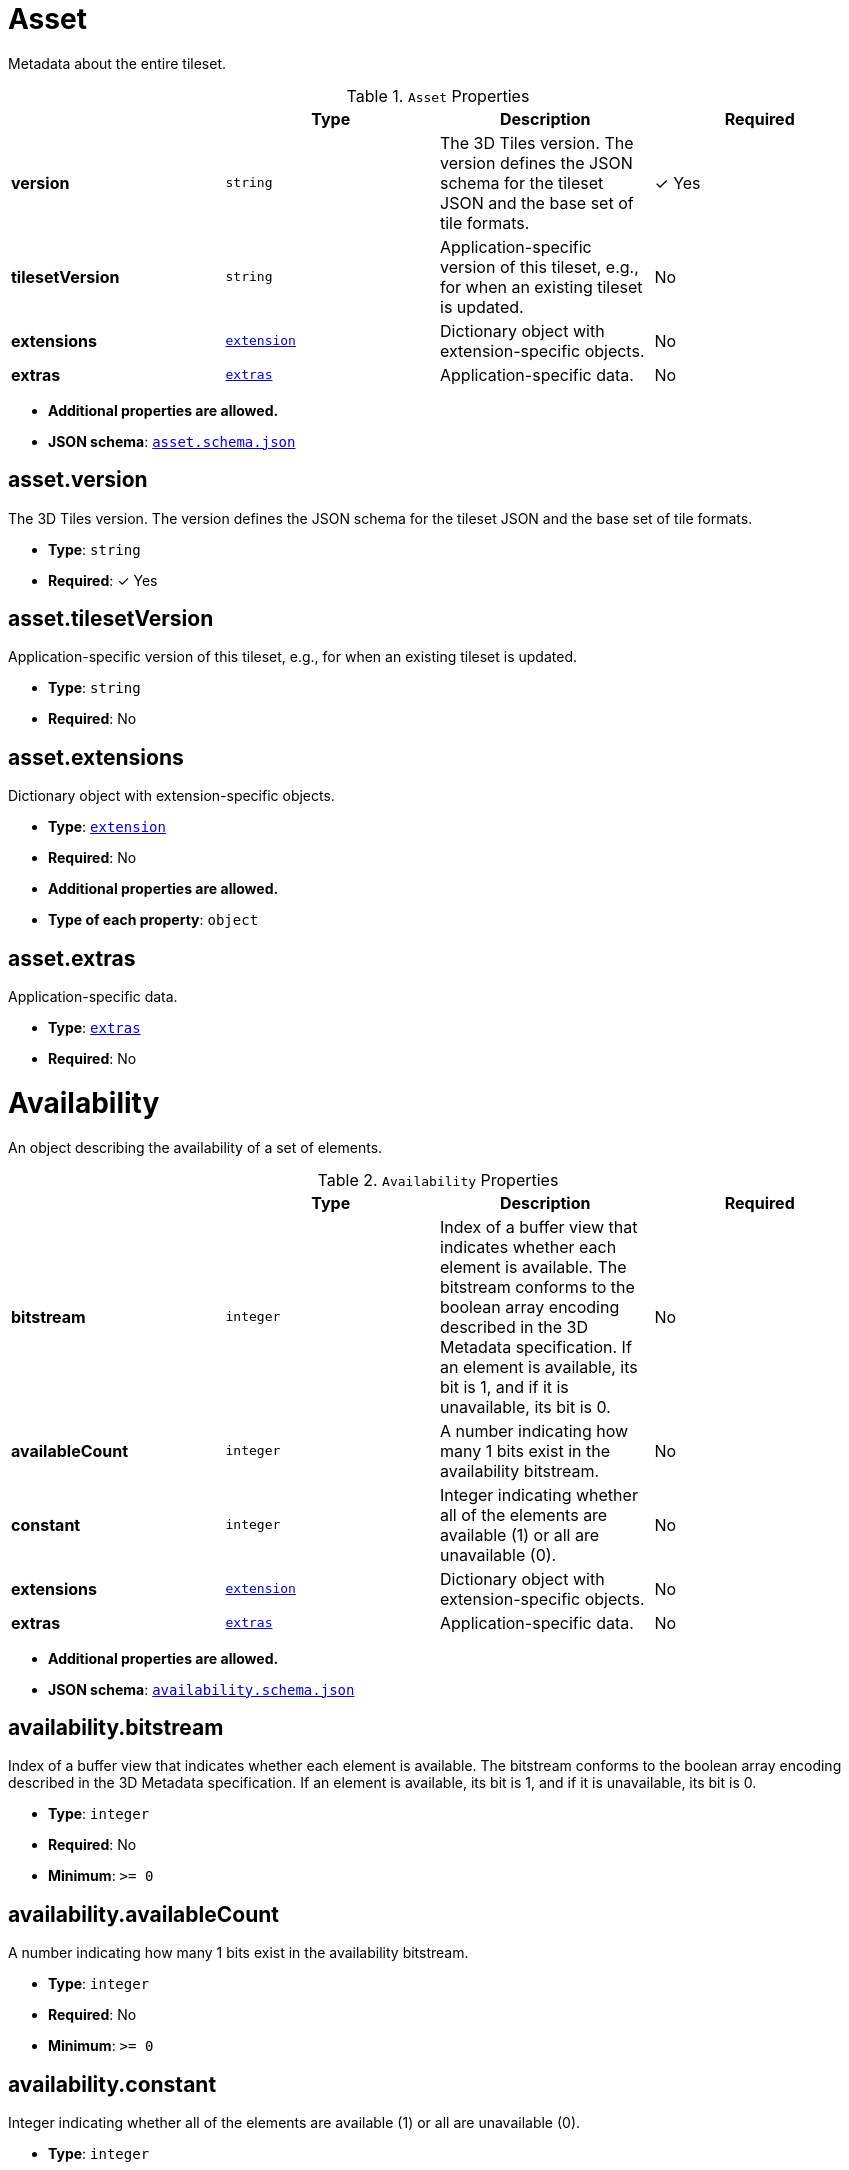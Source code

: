 [#reference-asset]
= Asset

Metadata about the entire tileset.

.`Asset` Properties
|===
|   |Type|Description|Required

|**version**
|`string`
|The 3D Tiles version. The version defines the JSON schema for the tileset JSON and the base set of tile formats.
| &#10003; Yes

|**tilesetVersion**
|`string`
|Application-specific version of this tileset, e.g., for when an existing tileset is updated.
|No

|**extensions**
|<<reference-extension,`extension`>>
|Dictionary object with extension-specific objects.
|No

|**extras**
|<<reference-extras,`extras`>>
|Application-specific data.
|No

|===

* **Additional properties are allowed.**
* **JSON schema**: <<reference-schema-asset,`asset.schema.json`>>


== asset.version

The 3D Tiles version. The version defines the JSON schema for the tileset JSON and the base set of tile formats.

* **Type**: `string`
* **Required**:  &#10003; Yes

== asset.tilesetVersion

Application-specific version of this tileset, e.g., for when an existing tileset is updated.

* **Type**: `string`
* **Required**: No

== asset.extensions

Dictionary object with extension-specific objects.

* **Type**: <<reference-extension,`extension`>>
* **Required**: No
* **Additional properties are allowed.**
* **Type of each property**: `object`

== asset.extras

Application-specific data.

* **Type**: <<reference-extras,`extras`>>
* **Required**: No






[#reference-availability]
= Availability

An object describing the availability of a set of elements.

.`Availability` Properties
|===
|   |Type|Description|Required

|**bitstream**
|`integer`
|Index of a buffer view that indicates whether each element is available. The bitstream conforms to the boolean array encoding described in the 3D Metadata specification. If an element is available, its bit is 1, and if it is unavailable, its bit is 0.
|No

|**availableCount**
|`integer`
|A number indicating how many 1 bits exist in the availability bitstream.
|No

|**constant**
|`integer`
|Integer indicating whether all of the elements are available (1) or all are unavailable (0).
|No

|**extensions**
|<<reference-extension,`extension`>>
|Dictionary object with extension-specific objects.
|No

|**extras**
|<<reference-extras,`extras`>>
|Application-specific data.
|No

|===

* **Additional properties are allowed.**
* **JSON schema**: <<reference-schema-availability,`availability.schema.json`>>


== availability.bitstream

Index of a buffer view that indicates whether each element is available. The bitstream conforms to the boolean array encoding described in the 3D Metadata specification. If an element is available, its bit is 1, and if it is unavailable, its bit is 0.

* **Type**: `integer`
* **Required**: No
* **Minimum**: `&gt;= 0`

== availability.availableCount

A number indicating how many 1 bits exist in the availability bitstream.

* **Type**: `integer`
* **Required**: No
* **Minimum**: `&gt;= 0`

== availability.constant

Integer indicating whether all of the elements are available (1) or all are unavailable (0).

* **Type**: `integer`
* **Required**: No
* **Allowed values**: 
** `0` UNAVAILABLE
** `1` AVAILABLE

== availability.extensions

Dictionary object with extension-specific objects.

* **Type**: <<reference-extension,`extension`>>
* **Required**: No
* **Additional properties are allowed.**
* **Type of each property**: `object`

== availability.extras

Application-specific data.

* **Type**: <<reference-extras,`extras`>>
* **Required**: No






[#reference-b3dm-featuretable]
= Batched 3D Model Feature Table

A set of Batched 3D Model semantics that contain additional information about features in a tile.

.`Batched 3D Model Feature Table` Properties
|===
|   |Type|Description|Required

|**BATCH_LENGTH**
|<<reference-featuretable-definitions-globalpropertyinteger,`featureTable-definitions-globalPropertyInteger`>>
|A `GlobalPropertyInteger` object defining an integer property for all features. Details about this property are described in the 3D Tiles specification.
| &#10003; Yes

|**RTC_CENTER**
|<<reference-featuretable-definitions-globalpropertycartesian3,`featureTable-definitions-globalPropertyCartesian3`>>
|A `GlobalPropertyCartesian3` object defining a 3-component numeric property for all features. Details about this property are described in the 3D Tiles specification.
|No

|**extensions**
|<<reference-extension,`extension`>>
|Dictionary object with extension-specific objects.
|No

|**extras**
|<<reference-extras,`extras`>>
|Application-specific data.
|No

|===

* **Additional properties are allowed.**
* **JSON schema**: <<reference-schema-b3dm-featuretable,`b3dm.featureTable.schema.json`>>


== b3dm.featureTable.BATCH_LENGTH

A `GlobalPropertyInteger` object defining an integer property for all features. Details about this property are described in the 3D Tiles specification.

* **Type**: <<reference-featuretable-definitions-globalpropertyinteger,`featureTable-definitions-globalPropertyInteger`>>
* **Required**:  &#10003; Yes

== b3dm.featureTable.RTC_CENTER

A `GlobalPropertyCartesian3` object defining a 3-component numeric property for all features. Details about this property are described in the 3D Tiles specification.

* **Type**: <<reference-featuretable-definitions-globalpropertycartesian3,`featureTable-definitions-globalPropertyCartesian3`>>
* **Required**: No

== b3dm.featureTable.extensions

Dictionary object with extension-specific objects.

* **Type**: <<reference-extension,`extension`>>
* **Required**: No
* **Additional properties are allowed.**
* **Type of each property**: `object`

== b3dm.featureTable.extras

Application-specific data.

* **Type**: <<reference-extras,`extras`>>
* **Required**: No






[#reference-batchtable]
= Batch Table

A set of properties defining application-specific metadata for features in a tile.

.`Batch Table` Properties
|===
|   |Type|Description|Required

|**extensions**
|<<reference-extension,`extension`>>
|Dictionary object with extension-specific objects.
|No

|**extras**
|<<reference-extras,`extras`>>
|Application-specific data.
|No

|===

* **Additional properties are allowed.**
* **Type of additional properties**: <<reference-batchtable-definitions-property,`batchTable-definitions-property`>>
* **JSON schema**: <<reference-schema-batchtable,`batchTable.schema.json`>>


== batchTable.extensions

Dictionary object with extension-specific objects.

* **Type**: <<reference-extension,`extension`>>
* **Required**: No
* **Additional properties are allowed.**
* **Type of each property**: `object`

== batchTable.extras

Application-specific data.

* **Type**: <<reference-extras,`extras`>>
* **Required**: No


== **`Batch Table` Definitions**

[#reference-batchtable-definitions-binarybodyreference]
=== batchTable-definitions-binaryBodyReference

An object defining the reference to a section of the binary body of the batch table where the property values are stored if not defined directly in the JSON.

* **Type**: <<reference-rootproperty,`rootProperty`>>

.`BinaryBodyReference` Properties
|===
|   |Type|Description|Required

|**byteOffset**
|`integer`
|The offset into the buffer in bytes.
| &#10003; Yes

|**componentType**
|`string`
|The datatype of components in the property.
| &#10003; Yes

|**type**
|`string`
|Specifies if the property is a scalar or vector.
| &#10003; Yes

|**extensions**
|<<reference-extension,`extension`>>
|Dictionary object with extension-specific objects.
|No

|**extras**
|<<reference-extras,`extras`>>
|Application-specific data.
|No

|===

* **Additional properties are allowed.**

=== batchTable-definitions-binaryBodyReference.byteOffset

The offset into the buffer in bytes.

* **Type**: `integer`
* **Required**:  &#10003; Yes
* **Minimum**: `&gt;= 0`

=== batchTable-definitions-binaryBodyReference.componentType

The datatype of components in the property.

* **Type**: `string`
* **Required**:  &#10003; Yes
* **Allowed values**: 
** `"BYTE"`
** `"UNSIGNED_BYTE"`
** `"SHORT"`
** `"UNSIGNED_SHORT"`
** `"INT"`
** `"UNSIGNED_INT"`
** `"FLOAT"`
** `"DOUBLE"`

=== batchTable-definitions-binaryBodyReference.type

Specifies if the property is a scalar or vector.

* **Type**: `string`
* **Required**:  &#10003; Yes
* **Allowed values**: 
** `"SCALAR"`
** `"VEC2"`
** `"VEC3"`
** `"VEC4"`

=== batchTable-definitions-binaryBodyReference.extensions

Dictionary object with extension-specific objects.

* **Type**: <<reference-extension,`extension`>>
* **Required**: No
* **Additional properties are allowed.**
* **Type of each property**: `object`

=== batchTable-definitions-binaryBodyReference.extras

Application-specific data.

* **Type**: <<reference-extras,`extras`>>
* **Required**: No




[#reference-batchtable-definitions-property]
=== batchTable-definitions-property

A user-defined property which specifies per-feature application-specific metadata in a tile. Values either can be defined directly in the JSON as an array, or can refer to sections in the binary body with a `BinaryBodyReference` object.

* **Type**: One of <<reference-batchtable-definitions-binarybodyreference,`batchTable-definitions-binaryBodyReference`>>, `array`

* **Additional properties are allowed.**









[#reference-boundingvolume]
= Bounding Volume

A bounding volume that encloses a tile or its content. At least one bounding volume property is required. Bounding volumes include `box`, `region`, or `sphere`.

.`Bounding Volume` Properties
|===
|   |Type|Description|Required

|**box**
|`number` `[12]`
|An array of 12 numbers that define an oriented bounding box. The first three elements define the x, y, and z values for the center of the box. The next three elements (with indices 3, 4, and 5) define the x axis direction and half-length. The next three elements (indices 6, 7, and 8) define the y axis direction and half-length. The last three elements (indices 9, 10, and 11) define the z axis direction and half-length.
|No

|**region**
|`number` `[6]`
|An array of six numbers that define a bounding geographic region in EPSG:4979 coordinates with the order [west, south, east, north, minimum height, maximum height]. Longitudes and latitudes are in radians, and heights are in meters above (or below) the WGS84 ellipsoid.
|No

|**sphere**
|`number` `[4]`
|An array of four numbers that define a bounding sphere. The first three elements define the x, y, and z values for the center of the sphere. The last element (with index 3) defines the radius in meters.
|No

|**extensions**
|<<reference-extension,`extension`>>
|Dictionary object with extension-specific objects.
|No

|**extras**
|<<reference-extras,`extras`>>
|Application-specific data.
|No

|===

* **Additional properties are allowed.**
* **JSON schema**: <<reference-schema-boundingvolume,`boundingVolume.schema.json`>>


== boundingVolume.box

An array of 12 numbers that define an oriented bounding box. The first three elements define the x, y, and z values for the center of the box. The next three elements (with indices 3, 4, and 5) define the x axis direction and half-length. The next three elements (indices 6, 7, and 8) define the y axis direction and half-length. The last three elements (indices 9, 10, and 11) define the z axis direction and half-length.

* **Type**: `number` `[12]`
* **Required**: No

== boundingVolume.region

An array of six numbers that define a bounding geographic region in EPSG:4979 coordinates with the order [west, south, east, north, minimum height, maximum height]. Longitudes and latitudes are in radians, and heights are in meters above (or below) the WGS84 ellipsoid.

* **Type**: `number` `[6]`
* **Required**: No

== boundingVolume.sphere

An array of four numbers that define a bounding sphere. The first three elements define the x, y, and z values for the center of the sphere. The last element (with index 3) defines the radius in meters.

* **Type**: `number` `[4]`
* **Required**: No

== boundingVolume.extensions

Dictionary object with extension-specific objects.

* **Type**: <<reference-extension,`extension`>>
* **Required**: No
* **Additional properties are allowed.**
* **Type of each property**: `object`

== boundingVolume.extras

Application-specific data.

* **Type**: <<reference-extras,`extras`>>
* **Required**: No






[#reference-buffer]
= Buffer

A buffer is a binary blob. It is either the binary chunk of the subtree file, or an external buffer referenced by a URI.

.`Buffer` Properties
|===
|   |Type|Description|Required

|**uri**
|`string`
|The URI (or IRI) of the external schema file. Relative paths are relative to the file containing the buffer JSON. `uri` is required when using the JSON subtree format and not required when using the binary subtree format - when omitted the buffer refers to the binary chunk of the subtree file. Data URIs are not allowed.
|No

|**byteLength**
|`integer`
|The length of the buffer in bytes.
| &#10003; Yes

|**name**
|`string`
|The name of the buffer.
|No

|**extensions**
|<<reference-extension,`extension`>>
|Dictionary object with extension-specific objects.
|No

|**extras**
|<<reference-extras,`extras`>>
|Application-specific data.
|No

|===

* **Additional properties are allowed.**
* **JSON schema**: <<reference-schema-buffer,`buffer.schema.json`>>


== buffer.uri

The URI (or IRI) of the external schema file. Relative paths are relative to the file containing the buffer JSON. `uri` is required when using the JSON subtree format and not required when using the binary subtree format - when omitted the buffer refers to the binary chunk of the subtree file. Data URIs are not allowed.

* **Type**: `string`
* **Required**: No
* **Format**: `iri-reference`

== buffer.byteLength

The length of the buffer in bytes.

* **Type**: `integer`
* **Required**:  &#10003; Yes
* **Minimum**: `&gt;= 1`

== buffer.name

The name of the buffer.

* **Type**: `string`
* **Required**: No
* **Minimum Length**: `&gt;= 1`

== buffer.extensions

Dictionary object with extension-specific objects.

* **Type**: <<reference-extension,`extension`>>
* **Required**: No
* **Additional properties are allowed.**
* **Type of each property**: `object`

== buffer.extras

Application-specific data.

* **Type**: <<reference-extras,`extras`>>
* **Required**: No






[#reference-bufferview]
= Buffer View

A contiguous subset of a buffer

.`Buffer View` Properties
|===
|   |Type|Description|Required

|**buffer**
|`integer`
|The index of the buffer.
| &#10003; Yes

|**byteOffset**
|`integer`
|The offset into the buffer in bytes.
| &#10003; Yes

|**byteLength**
|`integer`
|The total byte length of the buffer view.
| &#10003; Yes

|**name**
|`string`
|The name of the `bufferView`.
|No

|**extensions**
|<<reference-extension,`extension`>>
|Dictionary object with extension-specific objects.
|No

|**extras**
|<<reference-extras,`extras`>>
|Application-specific data.
|No

|===

* **Additional properties are allowed.**
* **JSON schema**: <<reference-schema-bufferview,`bufferView.schema.json`>>


== bufferView.buffer

The index of the buffer.

* **Type**: `integer`
* **Required**:  &#10003; Yes
* **Minimum**: `&gt;= 0`

== bufferView.byteOffset

The offset into the buffer in bytes.

* **Type**: `integer`
* **Required**:  &#10003; Yes
* **Minimum**: `&gt;= 0`

== bufferView.byteLength

The total byte length of the buffer view.

* **Type**: `integer`
* **Required**:  &#10003; Yes
* **Minimum**: `&gt;= 1`

== bufferView.name

The name of the `bufferView`.

* **Type**: `string`
* **Required**: No
* **Minimum Length**: `&gt;= 1`

== bufferView.extensions

Dictionary object with extension-specific objects.

* **Type**: <<reference-extension,`extension`>>
* **Required**: No
* **Additional properties are allowed.**
* **Type of each property**: `object`

== bufferView.extras

Application-specific data.

* **Type**: <<reference-extras,`extras`>>
* **Required**: No






[#reference-class]
= Class

A class containing a set of properties.

.`Class` Properties
|===
|   |Type|Description|Required

|**name**
|`string`
|The name of the class, e.g. for display purposes.
|No

|**description**
|`string`
|The description of the class.
|No

|**properties**
|`object`
|A dictionary, where each key is a property ID and each value is an object defining the property. Property IDs shall be alphanumeric identifiers matching the regular expression `^[a-zA-Z_][a-zA-Z0-9_]*$`.
|No

|**extensions**
|<<reference-extension,`extension`>>
|Dictionary object with extension-specific objects.
|No

|**extras**
|<<reference-extras,`extras`>>
|Application-specific data.
|No

|===

* **Additional properties are allowed.**
* **JSON schema**: <<reference-schema-class,`class.schema.json`>>


== class.name

The name of the class, e.g. for display purposes.

* **Type**: `string`
* **Required**: No
* **Minimum Length**: `&gt;= 1`

== class.description

The description of the class.

* **Type**: `string`
* **Required**: No
* **Minimum Length**: `&gt;= 1`

== class.properties

A dictionary, where each key is a property ID and each value is an object defining the property. Property IDs shall be alphanumeric identifiers matching the regular expression `^[a-zA-Z_][a-zA-Z0-9_]*$`.

* **Type**: `object`
* **Required**: No
* **Minimum number of properties**: `1`
* **Additional properties are allowed.**
* **Type of each property**: <<reference-class-property,`class.property`>>

== class.extensions

Dictionary object with extension-specific objects.

* **Type**: <<reference-extension,`extension`>>
* **Required**: No
* **Additional properties are allowed.**
* **Type of each property**: `object`

== class.extras

Application-specific data.

* **Type**: <<reference-extras,`extras`>>
* **Required**: No






[#reference-class-property]
= Class Property

A single property of a metadata class.

.`Class Property` Properties
|===
|   |Type|Description|Required

|**name**
|`string`
|The name of the property, e.g. for display purposes.
|No

|**description**
|`string`
|The description of the property.
|No

|**type**
|`string`
|The element type.
| &#10003; Yes

|**componentType**
|`string`
|The datatype of the element's components. Only applicable to `SCALAR`, `VECN`, and `MATN` types.
|No

|**enumType**
|`string`
|Enum ID as declared in the `enums` dictionary. Required when `type` is `ENUM`.
|No

|**array**
|`boolean`
|Whether the property is an array. When `count` is defined the property is a fixed-length array. Otherwise the property is a variable-length array.
|No, default: `false`

|**count**
|`integer`
|The number of array elements. May only be defined when `array` is `true`.
|No

|**normalized**
|`boolean`
|Specifies whether integer values are normalized. Only applicable to `SCALAR`, `VECN`, and `MATN` types with integer component types. For unsigned integer component types, values are normalized between `[0.0, 1.0]`. For signed integer component types, values are normalized between `[-1.0, 1.0]`. For all other component types, this property shall be false.
|No, default: `false`

|**offset**
|<<reference-definitions-definitions-numericvalue,`definitions-definitions-numericValue`>>
|An offset to apply to property values. Only applicable to `SCALAR`, `VECN`, and `MATN` types when the component type is `FLOAT32` or `FLOAT64`, or when the property is `normalized`.
|No

|**scale**
|<<reference-definitions-definitions-numericvalue,`definitions-definitions-numericValue`>>
|A scale to apply to property values. Only applicable to `SCALAR`, `VECN`, and `MATN` types when the component type is `FLOAT32` or `FLOAT64`, or when the property is `normalized`.
|No

|**max**
|<<reference-definitions-definitions-numericvalue,`definitions-definitions-numericValue`>>
|Maximum allowed value for the property. Only applicable to `SCALAR`, `VECN`, and `MATN` types. This is the maximum of all property values, after the transforms based on the `normalized`, `offset`, and `scale` properties have been applied.
|No

|**min**
|<<reference-definitions-definitions-numericvalue,`definitions-definitions-numericValue`>>
|Minimum allowed value for the property. Only applicable to `SCALAR`, `VECN`, and `MATN` types. This is the minimum of all property values, after the transforms based on the `normalized`, `offset`, and `scale` properties have been applied.
|No

|**required**
|`boolean`
|If required, the property shall be present in every entity conforming to the class. If not required, individual entities may include `noData` values, or the entire property may be omitted. As a result, `noData` has no effect on a required property. Client implementations may use required properties to make performance optimizations.
|No, default: `false`

|**noData**
|<<reference-definitions-definitions-nodatavalue,`definitions-definitions-noDataValue`>>
|A `noData` value represents missing data — also known as a sentinel value — wherever it appears. `BOOLEAN` properties may not specify `noData` values. This is given as the plain property value, without the transforms from the `normalized`, `offset`, and `scale` properties. Shall not be defined if `required` is true.
|No

|**default**
|<<reference-definitions-definitions-anyvalue,`definitions-definitions-anyValue`>>
|A default value to use when encountering a `noData` value or an omitted property. The value is given in its final form, taking the effect of `normalized`, `offset`, and `scale` properties into account. Shall not be defined if `required` is true.
|No

|**semantic**
|`string`
|An identifier that describes how this property should be interpreted. The semantic cannot be used by other properties in the class.
|No

|**extensions**
|<<reference-extension,`extension`>>
|Dictionary object with extension-specific objects.
|No

|**extras**
|<<reference-extras,`extras`>>
|Application-specific data.
|No

|===

* **Additional properties are allowed.**
* **JSON schema**: <<reference-schema-class-property,`class.property.schema.json`>>


== class.property.name

The name of the property, e.g. for display purposes.

* **Type**: `string`
* **Required**: No
* **Minimum Length**: `&gt;= 1`

== class.property.description

The description of the property.

* **Type**: `string`
* **Required**: No
* **Minimum Length**: `&gt;= 1`

== class.property.type

The element type.

* **Type**: `string`
* **Required**:  &#10003; Yes
* **Allowed values**: 
** `"SCALAR"`
** `"VEC2"`
** `"VEC3"`
** `"VEC4"`
** `"MAT2"`
** `"MAT3"`
** `"MAT4"`
** `"STRING"`
** `"BOOLEAN"`
** `"ENUM"`

== class.property.componentType

The datatype of the element's components. Only applicable to `SCALAR`, `VECN`, and `MATN` types.

* **Type**: `string`
* **Required**: No
* **Allowed values**: 
** `"INT8"`
** `"UINT8"`
** `"INT16"`
** `"UINT16"`
** `"INT32"`
** `"UINT32"`
** `"INT64"`
** `"UINT64"`
** `"FLOAT32"`
** `"FLOAT64"`

== class.property.enumType

Enum ID as declared in the `enums` dictionary. Required when `type` is `ENUM`.

* **Type**: `string`
* **Required**: No

== class.property.array

Whether the property is an array. When `count` is defined the property is a fixed-length array. Otherwise the property is a variable-length array.

* **Type**: `boolean`
* **Required**: No, default: `false`

== class.property.count

The number of array elements. May only be defined when `array` is `true`.

* **Type**: `integer`
* **Required**: No
* **Minimum**: `&gt;= 2`

== class.property.normalized

Specifies whether integer values are normalized. Only applicable to `SCALAR`, `VECN`, and `MATN` types with integer component types. For unsigned integer component types, values are normalized between `[0.0, 1.0]`. For signed integer component types, values are normalized between `[-1.0, 1.0]`. For all other component types, this property shall be false.

* **Type**: `boolean`
* **Required**: No, default: `false`

== class.property.offset

An offset to apply to property values. Only applicable to `SCALAR`, `VECN`, and `MATN` types when the component type is `FLOAT32` or `FLOAT64`, or when the property is `normalized`.

* **Type**: <<reference-definitions-definitions-numericvalue,`definitions-definitions-numericValue`>>
* **Required**: No

== class.property.scale

A scale to apply to property values. Only applicable to `SCALAR`, `VECN`, and `MATN` types when the component type is `FLOAT32` or `FLOAT64`, or when the property is `normalized`.

* **Type**: <<reference-definitions-definitions-numericvalue,`definitions-definitions-numericValue`>>
* **Required**: No

== class.property.max

Maximum allowed value for the property. Only applicable to `SCALAR`, `VECN`, and `MATN` types. This is the maximum of all property values, after the transforms based on the `normalized`, `offset`, and `scale` properties have been applied.

* **Type**: <<reference-definitions-definitions-numericvalue,`definitions-definitions-numericValue`>>
* **Required**: No

== class.property.min

Minimum allowed value for the property. Only applicable to `SCALAR`, `VECN`, and `MATN` types. This is the minimum of all property values, after the transforms based on the `normalized`, `offset`, and `scale` properties have been applied.

* **Type**: <<reference-definitions-definitions-numericvalue,`definitions-definitions-numericValue`>>
* **Required**: No

== class.property.required

If required, the property shall be present in every entity conforming to the class. If not required, individual entities may include `noData` values, or the entire property may be omitted. As a result, `noData` has no effect on a required property. Client implementations may use required properties to make performance optimizations.

* **Type**: `boolean`
* **Required**: No, default: `false`

== class.property.noData

A `noData` value represents missing data — also known as a sentinel value — wherever it appears. `BOOLEAN` properties may not specify `noData` values. This is given as the plain property value, without the transforms from the `normalized`, `offset`, and `scale` properties. Shall not be defined if `required` is true.

* **Type**: <<reference-definitions-definitions-nodatavalue,`definitions-definitions-noDataValue`>>
* **Required**: No

== class.property.default

A default value to use when encountering a `noData` value or an omitted property. The value is given in its final form, taking the effect of `normalized`, `offset`, and `scale` properties into account. Shall not be defined if `required` is true.

* **Type**: <<reference-definitions-definitions-anyvalue,`definitions-definitions-anyValue`>>
* **Required**: No

== class.property.semantic

An identifier that describes how this property should be interpreted. The semantic cannot be used by other properties in the class.

* **Type**: `string`
* **Required**: No
* **Minimum Length**: `&gt;= 1`

== class.property.extensions

Dictionary object with extension-specific objects.

* **Type**: <<reference-extension,`extension`>>
* **Required**: No
* **Additional properties are allowed.**
* **Type of each property**: `object`

== class.property.extras

Application-specific data.

* **Type**: <<reference-extras,`extras`>>
* **Required**: No






[#reference-content]
= Content

Metadata about the tile's content and a link to the content.

.`Content` Properties
|===
|   |Type|Description|Required

|**boundingVolume**
|<<reference-boundingvolume,`boundingVolume`>>
|An optional bounding volume that tightly encloses tile content. tile.boundingVolume provides spatial coherence and tile.content.boundingVolume enables tight view frustum culling. When this is omitted, tile.boundingVolume is used.
|No

|**uri**
|`string`
|A uri that points to tile content. When the uri is relative, it is relative to the referring tileset JSON file.
| &#10003; Yes

|**metadata**
|<<reference-metadataentity,`metadataEntity`>>
|Metadata that is associated with this content.
|No

|**group**
|`integer`
|The group this content belongs to. The value is an index into the array of `groups` that is defined for the containing tileset.
|No

|**extensions**
|<<reference-extension,`extension`>>
|Dictionary object with extension-specific objects.
|No

|**extras**
|<<reference-extras,`extras`>>
|Application-specific data.
|No

|===

* **Additional properties are allowed.**
* **JSON schema**: <<reference-schema-content,`content.schema.json`>>


== content.boundingVolume

An optional bounding volume that tightly encloses tile content. tile.boundingVolume provides spatial coherence and tile.content.boundingVolume enables tight view frustum culling. When this is omitted, tile.boundingVolume is used.

* **Type**: <<reference-boundingvolume,`boundingVolume`>>
* **Required**: No
* **Minimum number of properties**: `1`

== content.uri

A uri that points to tile content. When the uri is relative, it is relative to the referring tileset JSON file.

* **Type**: `string`
* **Required**:  &#10003; Yes

== content.metadata

Metadata that is associated with this content.

* **Type**: <<reference-metadataentity,`metadataEntity`>>
* **Required**: No

== content.group

The group this content belongs to. The value is an index into the array of `groups` that is defined for the containing tileset.

* **Type**: `integer`
* **Required**: No
* **Minimum**: `&gt;= 0`

== content.extensions

Dictionary object with extension-specific objects.

* **Type**: <<reference-extension,`extension`>>
* **Required**: No
* **Additional properties are allowed.**
* **Type of each property**: `object`

== content.extras

Application-specific data.

* **Type**: <<reference-extras,`extras`>>
* **Required**: No






[#reference-definitions]
= Definitions

Common definitions used in schema files.

* **Additional properties are allowed.**
* **JSON schema**: <<reference-schema-definitions,`definitions.schema.json`>>



== **`Definitions` Definitions**

[#reference-definitions-definitions-numericarray1d]
=== definitions-definitions-numericArray1D

An array of numeric values

* **Type**: `number` `[1-*]`
* **Minimum items**: 1

* **Additional properties are allowed.**




[#reference-definitions-definitions-numericarray2d]
=== definitions-definitions-numericArray2D

An array of arrays of numeric values

* **Type**: <<reference-definitions-definitions-numericarray1d,`definitions-definitions-numericArray1D`>> `[1-*]`
* **Minimum items**: 1

* **Additional properties are allowed.**




[#reference-definitions-definitions-booleanarray1d]
=== definitions-definitions-booleanArray1D

An array of boolean values

* **Type**: `boolean` `[1-*]`
* **Minimum items**: 1

* **Additional properties are allowed.**




[#reference-definitions-definitions-stringarray1d]
=== definitions-definitions-stringArray1D

An array of string values

* **Type**: `string` `[1-*]`
* **Minimum items**: 1

* **Additional properties are allowed.**




[#reference-definitions-definitions-numericvalue]
=== definitions-definitions-numericValue

For `SCALAR` this is a number. For `VECN` this is an array of `N` numbers. For `MATN` this is an array of `N²` numbers. For fixed-length arrays this is an array of `count` elements of the given `type`.

* **Type**: One of `number`, <<reference-definitions-definitions-numericarray1d,`definitions-definitions-numericArray1D`>>, <<reference-definitions-definitions-numericarray2d,`definitions-definitions-numericArray2D`>>

* **Additional properties are allowed.**




[#reference-definitions-definitions-nodatavalue]
=== definitions-definitions-noDataValue

For `SCALAR` this is a number. For `STRING` this is a string. For `ENUM` this is a string that shall be a valid enum `name`, not an integer value. For `VECN` this is an array of `N` numbers. For `MATN` this is an array of `N²` numbers. For fixed-length arrays this is an array of `count` elements of the given `type`.

* **Type**: One of <<reference-definitions-definitions-numericvalue,`definitions-definitions-numericValue`>>, `string`, <<reference-definitions-definitions-stringarray1d,`definitions-definitions-stringArray1D`>>

* **Additional properties are allowed.**




[#reference-definitions-definitions-anyvalue]
=== definitions-definitions-anyValue

For `SCALAR` this is a number. For `STRING` this is a string. For `ENUM` this is a string that shall be a valid enum `name`, not an integer value. For `BOOLEAN` this is a boolean. For `VECN` this is an array of `N` numbers. For `MATN` this is an array of `N²` numbers. For fixed-length array this is an array of `count` elements of the given `type`. For variable-length arrays this is an array of any length of the given `type`.

* **Type**: One of <<reference-definitions-definitions-numericvalue,`definitions-definitions-numericValue`>>, `string`, <<reference-definitions-definitions-stringarray1d,`definitions-definitions-stringArray1D`>>, `boolean`, <<reference-definitions-definitions-booleanarray1d,`definitions-definitions-booleanArray1D`>>

* **Additional properties are allowed.**









[#reference-enum]
= Enum

An object defining the values of an enum.

.`Enum` Properties
|===
|   |Type|Description|Required

|**name**
|`string`
|The name of the enum, e.g. for display purposes.
|No

|**description**
|`string`
|The description of the enum.
|No

|**valueType**
|`string`
|The type of the integer enum value.
|No, default: `UINT16`

|**values**
|<<reference-enum-value,`enum.value`>> `[1-*]`
|An array of enum values. Duplicate names or duplicate integer values are not allowed.
| &#10003; Yes

|**extensions**
|<<reference-extension,`extension`>>
|Dictionary object with extension-specific objects.
|No

|**extras**
|<<reference-extras,`extras`>>
|Application-specific data.
|No

|===

* **Additional properties are allowed.**
* **JSON schema**: <<reference-schema-enum,`enum.schema.json`>>


== enum.name

The name of the enum, e.g. for display purposes.

* **Type**: `string`
* **Required**: No
* **Minimum Length**: `&gt;= 1`

== enum.description

The description of the enum.

* **Type**: `string`
* **Required**: No
* **Minimum Length**: `&gt;= 1`

== enum.valueType

The type of the integer enum value.

* **Type**: `string`
* **Required**: No, default: `UINT16`
* **Allowed values**: 
** `"INT8"`
** `"UINT8"`
** `"INT16"`
** `"UINT16"`
** `"INT32"`
** `"UINT32"`
** `"INT64"`
** `"UINT64"`

== enum.values

An array of enum values. Duplicate names or duplicate integer values are not allowed.

* **Type**: <<reference-enum-value,`enum.value`>> `[1-*]`
* **Required**:  &#10003; Yes

== enum.extensions

Dictionary object with extension-specific objects.

* **Type**: <<reference-extension,`extension`>>
* **Required**: No
* **Additional properties are allowed.**
* **Type of each property**: `object`

== enum.extras

Application-specific data.

* **Type**: <<reference-extras,`extras`>>
* **Required**: No






[#reference-enum-value]
= Enum value

An enum value.

.`Enum value` Properties
|===
|   |Type|Description|Required

|**name**
|`string`
|The name of the enum value.
| &#10003; Yes

|**description**
|`string`
|The description of the enum value.
|No

|**value**
|`integer`
|The integer enum value.
| &#10003; Yes

|**extensions**
|<<reference-extension,`extension`>>
|Dictionary object with extension-specific objects.
|No

|**extras**
|<<reference-extras,`extras`>>
|Application-specific data.
|No

|===

* **Additional properties are allowed.**
* **JSON schema**: <<reference-schema-enum-value,`enum.value.schema.json`>>


== enum.value.name

The name of the enum value.

* **Type**: `string`
* **Required**:  &#10003; Yes
* **Minimum Length**: `&gt;= 1`

== enum.value.description

The description of the enum value.

* **Type**: `string`
* **Required**: No
* **Minimum Length**: `&gt;= 1`

== enum.value.value

The integer enum value.

* **Type**: `integer`
* **Required**:  &#10003; Yes

== enum.value.extensions

Dictionary object with extension-specific objects.

* **Type**: <<reference-extension,`extension`>>
* **Required**: No
* **Additional properties are allowed.**
* **Type of each property**: `object`

== enum.value.extras

Application-specific data.

* **Type**: <<reference-extras,`extras`>>
* **Required**: No






[#reference-extension]
= Extension

Dictionary object with extension-specific objects.

* **Additional properties are allowed.**
* **Type of additional properties**: `object`
* **JSON schema**: <<reference-schema-extension,`extension.schema.json`>>







[#reference-extras]
= Extras

Application-specific data.

* **Additional properties are allowed.**
* **JSON schema**: <<reference-schema-extras,`extras.schema.json`>>







[#reference-featuretable]
= Feature Table

A set of semantics containing per-tile and per-feature values defining the position and appearance properties for features in a tile.

.`Feature Table` Properties
|===
|   |Type|Description|Required

|**extensions**
|<<reference-extension,`extension`>>
|Dictionary object with extension-specific objects.
|No

|**extras**
|<<reference-extras,`extras`>>
|Application-specific data.
|No

|===

* **Additional properties are allowed.**
* **Type of additional properties**: <<reference-featuretable-definitions-property,`featureTable-definitions-property`>>
* **JSON schema**: <<reference-schema-featuretable,`featureTable.schema.json`>>


== featureTable.extensions

Dictionary object with extension-specific objects.

* **Type**: <<reference-extension,`extension`>>
* **Required**: No
* **Additional properties are allowed.**
* **Type of each property**: `object`

== featureTable.extras

Application-specific data.

* **Type**: <<reference-extras,`extras`>>
* **Required**: No


== **`Feature Table` Definitions**

[#reference-featuretable-definitions-binarybodyoffset]
=== featureTable-definitions-binaryBodyOffset

An object defining the offset into a section of the binary body of the features table where the property values are stored if not defined directly in the JSON.

* **Type**: <<reference-rootproperty,`rootProperty`>>

.`BinaryBodyOffset` Properties
|===
|   |Type|Description|Required

|**byteOffset**
|`integer`
|The offset into the buffer in bytes.
| &#10003; Yes

|**extensions**
|<<reference-extension,`extension`>>
|Dictionary object with extension-specific objects.
|No

|**extras**
|<<reference-extras,`extras`>>
|Application-specific data.
|No

|===

* **Additional properties are allowed.**

=== featureTable-definitions-binaryBodyOffset.byteOffset

The offset into the buffer in bytes.

* **Type**: `integer`
* **Required**:  &#10003; Yes
* **Minimum**: `&gt;= 0`

=== featureTable-definitions-binaryBodyOffset.extensions

Dictionary object with extension-specific objects.

* **Type**: <<reference-extension,`extension`>>
* **Required**: No
* **Additional properties are allowed.**
* **Type of each property**: `object`

=== featureTable-definitions-binaryBodyOffset.extras

Application-specific data.

* **Type**: <<reference-extras,`extras`>>
* **Required**: No




[#reference-featuretable-definitions-binarybodyreference]
=== featureTable-definitions-binaryBodyReference

An object defining the reference to a section of the binary body of the features table where the property values are stored if not defined directly in the JSON.

* **Type**: <<reference-featuretable-definitions-binarybodyoffset,`featureTable-definitions-binaryBodyOffset`>>

.`BinaryBodyReference` Properties
|===
|   |Type|Description|Required

|**componentType**
|`string`
|The datatype of components in the property. This is defined only if the semantic allows for overriding the implicit component type. These cases are specified in each tile format.
|No

|**byteOffset**
|`integer`
|The offset into the buffer in bytes.
| &#10003; Yes

|**extensions**
|<<reference-extension,`extension`>>
|Dictionary object with extension-specific objects.
|No

|**extras**
|<<reference-extras,`extras`>>
|Application-specific data.
|No

|===

* **Additional properties are allowed.**

=== featureTable-definitions-binaryBodyReference.componentType

The datatype of components in the property. This is defined only if the semantic allows for overriding the implicit component type. These cases are specified in each tile format.

* **Type**: `string`
* **Required**: No
* **Allowed values**: 
** `"BYTE"`
** `"UNSIGNED_BYTE"`
** `"SHORT"`
** `"UNSIGNED_SHORT"`
** `"INT"`
** `"UNSIGNED_INT"`
** `"FLOAT"`
** `"DOUBLE"`

=== featureTable-definitions-binaryBodyReference.byteOffset

The offset into the buffer in bytes.

* **Type**: `integer`
* **Required**:  &#10003; Yes
* **Minimum**: `&gt;= 0`

=== featureTable-definitions-binaryBodyReference.extensions

Dictionary object with extension-specific objects.

* **Type**: <<reference-extension,`extension`>>
* **Required**: No
* **Additional properties are allowed.**
* **Type of each property**: `object`

=== featureTable-definitions-binaryBodyReference.extras

Application-specific data.

* **Type**: <<reference-extras,`extras`>>
* **Required**: No




[#reference-featuretable-definitions-property]
=== featureTable-definitions-property

A user-defined property which specifies application-specific metadata in a tile. Values can refer to sections in the binary body with a `BinaryBodyReference` object. Global values can be also be defined directly in the JSON.

* **Type**: One of <<reference-featuretable-definitions-binarybodyreference,`featureTable-definitions-binaryBodyReference`>>, <<reference-featuretable-definitions-globalpropertyboolean,`featureTable-definitions-globalPropertyBoolean`>>, <<reference-featuretable-definitions-globalpropertyinteger,`featureTable-definitions-globalPropertyInteger`>>, <<reference-featuretable-definitions-globalpropertynumber,`featureTable-definitions-globalPropertyNumber`>>, <<reference-featuretable-definitions-globalpropertycartesian3,`featureTable-definitions-globalPropertyCartesian3`>>, <<reference-featuretable-definitions-globalpropertycartesian4,`featureTable-definitions-globalPropertyCartesian4`>>

* **Additional properties are allowed.**




[#reference-featuretable-definitions-globalpropertyboolean]
=== featureTable-definitions-globalPropertyBoolean

An object defining a global boolean property value for all features.

* **Type**: `boolean`

* **Additional properties are allowed.**




[#reference-featuretable-definitions-globalpropertyinteger]
=== featureTable-definitions-globalPropertyInteger

An object defining a global integer property value for all features.

* **Type**: One of <<reference-featuretable-definitions-binarybodyoffset,`featureTable-definitions-binaryBodyOffset`>>, `integer`

* **Additional properties are allowed.**




[#reference-featuretable-definitions-globalpropertynumber]
=== featureTable-definitions-globalPropertyNumber

An object defining a global numeric property value for all features.

* **Type**: One of <<reference-featuretable-definitions-binarybodyoffset,`featureTable-definitions-binaryBodyOffset`>>, `number`

* **Additional properties are allowed.**




[#reference-featuretable-definitions-globalpropertycartesian3]
=== featureTable-definitions-globalPropertyCartesian3

An object defining a global 3-component numeric property values for all features.

* **Type**: One of <<reference-featuretable-definitions-binarybodyoffset,`featureTable-definitions-binaryBodyOffset`>>, `number` `[3]`

* **Additional properties are allowed.**




[#reference-featuretable-definitions-globalpropertycartesian4]
=== featureTable-definitions-globalPropertyCartesian4

An object defining a global 4-component numeric property values for all features.

* **Type**: One of <<reference-featuretable-definitions-binarybodyoffset,`featureTable-definitions-binaryBodyOffset`>>, `number` `[4]`

* **Additional properties are allowed.**









[#reference-group]
= Group Metadata

An object containing metadata about a group.

.`Group Metadata` Properties
|===
|   |Type|Description|Required

|**class**
|`string`
|The class that property values conform to. The value shall be a class ID declared in the `classes` dictionary of the metadata schema.
| &#10003; Yes

|**properties**
|`object`
|A dictionary, where each key corresponds to a property ID in the class' `properties` dictionary and each value contains the property values. The type of the value shall match the property definition: For `BOOLEAN` use `true` or `false`. For `STRING` use a JSON string. For numeric types use a JSON number. For `ENUM` use a valid enum `name`, not an integer value. For `ARRAY`, `VECN`, and `MATN` types use a JSON array containing values matching the `componentType`. Required properties shall be included in this dictionary.
|No

|**extensions**
|<<reference-extension,`extension`>>
|Dictionary object with extension-specific objects.
|No

|**extras**
|<<reference-extras,`extras`>>
|Application-specific data.
|No

|===

* **Additional properties are allowed.**
* **JSON schema**: <<reference-schema-group,`group.schema.json`>>


== group.class

The class that property values conform to. The value shall be a class ID declared in the `classes` dictionary of the metadata schema.

* **Type**: `string`
* **Required**:  &#10003; Yes

== group.properties

A dictionary, where each key corresponds to a property ID in the class' `properties` dictionary and each value contains the property values. The type of the value shall match the property definition: For `BOOLEAN` use `true` or `false`. For `STRING` use a JSON string. For numeric types use a JSON number. For `ENUM` use a valid enum `name`, not an integer value. For `ARRAY`, `VECN`, and `MATN` types use a JSON array containing values matching the `componentType`. Required properties shall be included in this dictionary.

* **Type**: `object`
* **Required**: No
* **Minimum number of properties**: `1`
* **Additional properties are allowed.**
* **Type of each property**: <<reference-definitions-definitions-anyvalue,`definitions-definitions-anyValue`>>

== group.extensions

Dictionary object with extension-specific objects.

* **Type**: <<reference-extension,`extension`>>
* **Required**: No
* **Additional properties are allowed.**
* **Type of each property**: `object`

== group.extras

Application-specific data.

* **Type**: <<reference-extras,`extras`>>
* **Required**: No






[#reference-i3dm-featuretable]
= Instanced 3D Model Feature Table

A set of Instanced 3D Model semantics that contains values defining the position and appearance properties for instanced models in a tile.

.`Instanced 3D Model Feature Table` Properties
|===
|   |Type|Description|Required

|**POSITION**
|<<reference-featuretable-definitions-binarybodyreference,`featureTable-definitions-binaryBodyReference`>>
|A `BinaryBodyReference` object defining the reference to a section of the binary body where the property values are stored. Details about this property are described in the 3D Tiles specification.
|No

|**POSITION_QUANTIZED**
|<<reference-featuretable-definitions-binarybodyreference,`featureTable-definitions-binaryBodyReference`>>
|A `BinaryBodyReference` object defining the reference to a section of the binary body where the property values are stored. Details about this property are described in the 3D Tiles specification.
|No

|**NORMAL_UP**
|<<reference-featuretable-definitions-binarybodyreference,`featureTable-definitions-binaryBodyReference`>>
|A `BinaryBodyReference` object defining the reference to a section of the binary body where the property values are stored. Details about this property are described in the 3D Tiles specification.
|No

|**NORMAL_RIGHT**
|<<reference-featuretable-definitions-binarybodyreference,`featureTable-definitions-binaryBodyReference`>>
|A `BinaryBodyReference` object defining the reference to a section of the binary body where the property values are stored. Details about this property are described in the 3D Tiles specification.
|No

|**NORMAL_UP_OCT32P**
|<<reference-featuretable-definitions-binarybodyreference,`featureTable-definitions-binaryBodyReference`>>
|A `BinaryBodyReference` object defining the reference to a section of the binary body where the property values are stored. Details about this property are described in the 3D Tiles specification.
|No

|**NORMAL_RIGHT_OCT32P**
|<<reference-featuretable-definitions-binarybodyreference,`featureTable-definitions-binaryBodyReference`>>
|A `BinaryBodyReference` object defining the reference to a section of the binary body where the property values are stored. Details about this property are described in the 3D Tiles specification.
|No

|**SCALE**
|<<reference-featuretable-definitions-binarybodyreference,`featureTable-definitions-binaryBodyReference`>>
|A `BinaryBodyReference` object defining the reference to a section of the binary body where the property values are stored. Details about this property are described in the 3D Tiles specification.
|No

|**SCALE_NON_UNIFORM**
|<<reference-featuretable-definitions-binarybodyreference,`featureTable-definitions-binaryBodyReference`>>
|A `BinaryBodyReference` object defining the reference to a section of the binary body where the property values are stored. Details about this property are described in the 3D Tiles specification.
|No

|**BATCH_ID**
|<<reference-featuretable-definitions-binarybodyreference,`featureTable-definitions-binaryBodyReference`>>
|A `BinaryBodyReference` object defining the reference to a section of the binary body where the property values are stored. Details about this property are described in the 3D Tiles specification.
|No

|**INSTANCES_LENGTH**
|<<reference-featuretable-definitions-globalpropertyinteger,`featureTable-definitions-globalPropertyInteger`>>
|A `GlobalPropertyInteger` object defining an integer property for all features. Details about this property are described in the 3D Tiles specification.
| &#10003; Yes

|**RTC_CENTER**
|<<reference-featuretable-definitions-globalpropertycartesian3,`featureTable-definitions-globalPropertyCartesian3`>>
|A `GlobalPropertyCartesian3` object defining a 3-component numeric property for all features. Details about this property are described in the 3D Tiles specification.
|No

|**QUANTIZED_VOLUME_OFFSET**
|<<reference-featuretable-definitions-globalpropertycartesian3,`featureTable-definitions-globalPropertyCartesian3`>>
|A `GlobalPropertyCartesian3` object defining a 3-component numeric property for all features. Details about this property are described in the 3D Tiles specification.
|No

|**QUANTIZED_VOLUME_SCALE**
|<<reference-featuretable-definitions-globalpropertycartesian3,`featureTable-definitions-globalPropertyCartesian3`>>
|A `GlobalPropertyCartesian3` object defining a 3-component numeric property for all features. Details about this property are described in the 3D Tiles specification.
|No

|**EAST_NORTH_UP**
|<<reference-featuretable-definitions-globalpropertyboolean,`featureTable-definitions-globalPropertyBoolean`>>
|A `GlobalPropertyBoolean` object defining a boolean property for all features. Details about this property are described in the 3D Tiles specification.
|No

|**extensions**
|<<reference-extension,`extension`>>
|Dictionary object with extension-specific objects.
|No

|**extras**
|<<reference-extras,`extras`>>
|Application-specific data.
|No

|===

* **Additional properties are allowed.**
* **JSON schema**: <<reference-schema-i3dm-featuretable,`i3dm.featureTable.schema.json`>>


== i3dm.featureTable.POSITION

A `BinaryBodyReference` object defining the reference to a section of the binary body where the property values are stored. Details about this property are described in the 3D Tiles specification.

* **Type**: <<reference-featuretable-definitions-binarybodyreference,`featureTable-definitions-binaryBodyReference`>>
* **Required**: No

== i3dm.featureTable.POSITION_QUANTIZED

A `BinaryBodyReference` object defining the reference to a section of the binary body where the property values are stored. Details about this property are described in the 3D Tiles specification.

* **Type**: <<reference-featuretable-definitions-binarybodyreference,`featureTable-definitions-binaryBodyReference`>>
* **Required**: No

== i3dm.featureTable.NORMAL_UP

A `BinaryBodyReference` object defining the reference to a section of the binary body where the property values are stored. Details about this property are described in the 3D Tiles specification.

* **Type**: <<reference-featuretable-definitions-binarybodyreference,`featureTable-definitions-binaryBodyReference`>>
* **Required**: No

== i3dm.featureTable.NORMAL_RIGHT

A `BinaryBodyReference` object defining the reference to a section of the binary body where the property values are stored. Details about this property are described in the 3D Tiles specification.

* **Type**: <<reference-featuretable-definitions-binarybodyreference,`featureTable-definitions-binaryBodyReference`>>
* **Required**: No

== i3dm.featureTable.NORMAL_UP_OCT32P

A `BinaryBodyReference` object defining the reference to a section of the binary body where the property values are stored. Details about this property are described in the 3D Tiles specification.

* **Type**: <<reference-featuretable-definitions-binarybodyreference,`featureTable-definitions-binaryBodyReference`>>
* **Required**: No

== i3dm.featureTable.NORMAL_RIGHT_OCT32P

A `BinaryBodyReference` object defining the reference to a section of the binary body where the property values are stored. Details about this property are described in the 3D Tiles specification.

* **Type**: <<reference-featuretable-definitions-binarybodyreference,`featureTable-definitions-binaryBodyReference`>>
* **Required**: No

== i3dm.featureTable.SCALE

A `BinaryBodyReference` object defining the reference to a section of the binary body where the property values are stored. Details about this property are described in the 3D Tiles specification.

* **Type**: <<reference-featuretable-definitions-binarybodyreference,`featureTable-definitions-binaryBodyReference`>>
* **Required**: No

== i3dm.featureTable.SCALE_NON_UNIFORM

A `BinaryBodyReference` object defining the reference to a section of the binary body where the property values are stored. Details about this property are described in the 3D Tiles specification.

* **Type**: <<reference-featuretable-definitions-binarybodyreference,`featureTable-definitions-binaryBodyReference`>>
* **Required**: No

== i3dm.featureTable.BATCH_ID

A `BinaryBodyReference` object defining the reference to a section of the binary body where the property values are stored. Details about this property are described in the 3D Tiles specification.

* **Type**: <<reference-featuretable-definitions-binarybodyreference,`featureTable-definitions-binaryBodyReference`>>
* **Required**: No

== i3dm.featureTable.INSTANCES_LENGTH

A `GlobalPropertyInteger` object defining an integer property for all features. Details about this property are described in the 3D Tiles specification.

* **Type**: <<reference-featuretable-definitions-globalpropertyinteger,`featureTable-definitions-globalPropertyInteger`>>
* **Required**:  &#10003; Yes

== i3dm.featureTable.RTC_CENTER

A `GlobalPropertyCartesian3` object defining a 3-component numeric property for all features. Details about this property are described in the 3D Tiles specification.

* **Type**: <<reference-featuretable-definitions-globalpropertycartesian3,`featureTable-definitions-globalPropertyCartesian3`>>
* **Required**: No

== i3dm.featureTable.QUANTIZED_VOLUME_OFFSET

A `GlobalPropertyCartesian3` object defining a 3-component numeric property for all features. Details about this property are described in the 3D Tiles specification.

* **Type**: <<reference-featuretable-definitions-globalpropertycartesian3,`featureTable-definitions-globalPropertyCartesian3`>>
* **Required**: No

== i3dm.featureTable.QUANTIZED_VOLUME_SCALE

A `GlobalPropertyCartesian3` object defining a 3-component numeric property for all features. Details about this property are described in the 3D Tiles specification.

* **Type**: <<reference-featuretable-definitions-globalpropertycartesian3,`featureTable-definitions-globalPropertyCartesian3`>>
* **Required**: No

== i3dm.featureTable.EAST_NORTH_UP

A `GlobalPropertyBoolean` object defining a boolean property for all features. Details about this property are described in the 3D Tiles specification.

* **Type**: <<reference-featuretable-definitions-globalpropertyboolean,`featureTable-definitions-globalPropertyBoolean`>>
* **Required**: No

== i3dm.featureTable.extensions

Dictionary object with extension-specific objects.

* **Type**: <<reference-extension,`extension`>>
* **Required**: No
* **Additional properties are allowed.**
* **Type of each property**: `object`

== i3dm.featureTable.extras

Application-specific data.

* **Type**: <<reference-extras,`extras`>>
* **Required**: No






[#reference-metadataentity]
= Metadata Entity

An object containing a reference to a class from a metadata schema, and property values that conform to the properties of that class.

.`Metadata Entity` Properties
|===
|   |Type|Description|Required

|**class**
|`string`
|The class that property values conform to. The value shall be a class ID declared in the `classes` dictionary of the metadata schema.
| &#10003; Yes

|**properties**
|`object`
|A dictionary, where each key corresponds to a property ID in the class' `properties` dictionary and each value contains the property values. The type of the value shall match the property definition: For `BOOLEAN` use `true` or `false`. For `STRING` use a JSON string. For numeric types use a JSON number. For `ENUM` use a valid enum `name`, not an integer value. For `ARRAY`, `VECN`, and `MATN` types use a JSON array containing values matching the `componentType`. Required properties shall be included in this dictionary.
|No

|**extensions**
|<<reference-extension,`extension`>>
|Dictionary object with extension-specific objects.
|No

|**extras**
|<<reference-extras,`extras`>>
|Application-specific data.
|No

|===

* **Additional properties are allowed.**
* **JSON schema**: <<reference-schema-metadataentity,`metadataEntity.schema.json`>>


== metadataEntity.class

The class that property values conform to. The value shall be a class ID declared in the `classes` dictionary of the metadata schema.

* **Type**: `string`
* **Required**:  &#10003; Yes

== metadataEntity.properties

A dictionary, where each key corresponds to a property ID in the class' `properties` dictionary and each value contains the property values. The type of the value shall match the property definition: For `BOOLEAN` use `true` or `false`. For `STRING` use a JSON string. For numeric types use a JSON number. For `ENUM` use a valid enum `name`, not an integer value. For `ARRAY`, `VECN`, and `MATN` types use a JSON array containing values matching the `componentType`. Required properties shall be included in this dictionary.

* **Type**: `object`
* **Required**: No
* **Minimum number of properties**: `1`
* **Additional properties are allowed.**
* **Type of each property**: <<reference-definitions-definitions-anyvalue,`definitions-definitions-anyValue`>>

== metadataEntity.extensions

Dictionary object with extension-specific objects.

* **Type**: <<reference-extension,`extension`>>
* **Required**: No
* **Additional properties are allowed.**
* **Type of each property**: `object`

== metadataEntity.extras

Application-specific data.

* **Type**: <<reference-extras,`extras`>>
* **Required**: No






[#reference-pnts-featuretable]
= Point Cloud Feature Table

A set of Point Cloud semantics that contains values defining the position and appearance properties for points in a tile.

.`Point Cloud Feature Table` Properties
|===
|   |Type|Description|Required

|**POSITION**
|<<reference-featuretable-definitions-binarybodyreference,`featureTable-definitions-binaryBodyReference`>>
|A `BinaryBodyReference` object defining the reference to a section of the binary body where the property values are stored. Details about this property are described in the 3D Tiles specification.
|No

|**POSITION_QUANTIZED**
|<<reference-featuretable-definitions-binarybodyreference,`featureTable-definitions-binaryBodyReference`>>
|A `BinaryBodyReference` object defining the reference to a section of the binary body where the property values are stored. Details about this property are described in the 3D Tiles specification.
|No

|**RGBA**
|<<reference-featuretable-definitions-binarybodyreference,`featureTable-definitions-binaryBodyReference`>>
|A `BinaryBodyReference` object defining the reference to a section of the binary body where the property values are stored. Details about this property are described in the 3D Tiles specification.
|No

|**RGB**
|<<reference-featuretable-definitions-binarybodyreference,`featureTable-definitions-binaryBodyReference`>>
|A `BinaryBodyReference` object defining the reference to a section of the binary body where the property values are stored. Details about this property are described in the 3D Tiles specification.
|No

|**RGB565**
|<<reference-featuretable-definitions-binarybodyreference,`featureTable-definitions-binaryBodyReference`>>
|A `BinaryBodyReference` object defining the reference to a section of the binary body where the property values are stored. Details about this property are described in the 3D Tiles specification.
|No

|**NORMAL**
|<<reference-featuretable-definitions-binarybodyreference,`featureTable-definitions-binaryBodyReference`>>
|A `BinaryBodyReference` object defining the reference to a section of the binary body where the property values are stored. Details about this property are described in the 3D Tiles specification.
|No

|**NORMAL_OCT16P**
|<<reference-featuretable-definitions-binarybodyreference,`featureTable-definitions-binaryBodyReference`>>
|A `BinaryBodyReference` object defining the reference to a section of the binary body where the property values are stored. Details about this property are described in the 3D Tiles specification.
|No

|**BATCH_ID**
|<<reference-featuretable-definitions-binarybodyreference,`featureTable-definitions-binaryBodyReference`>>
|A `BinaryBodyReference` object defining the reference to a section of the binary body where the property values are stored. Details about this property are described in the 3D Tiles specification.
|No

|**POINTS_LENGTH**
|<<reference-featuretable-definitions-globalpropertyinteger,`featureTable-definitions-globalPropertyInteger`>>
|A `GlobalPropertyInteger` object defining an integer property for all points. Details about this property are described in the 3D Tiles specification.
| &#10003; Yes

|**RTC_CENTER**
|<<reference-featuretable-definitions-globalpropertycartesian3,`featureTable-definitions-globalPropertyCartesian3`>>
|A `GlobalPropertyCartesian3` object defining a 3-component numeric property for all points. Details about this property are described in the 3D Tiles specification.
|No

|**QUANTIZED_VOLUME_OFFSET**
|<<reference-featuretable-definitions-globalpropertycartesian3,`featureTable-definitions-globalPropertyCartesian3`>>
|A `GlobalPropertyCartesian3` object defining a 3-component numeric property for all points. Details about this property are described in the 3D Tiles specification.
|No

|**QUANTIZED_VOLUME_SCALE**
|<<reference-featuretable-definitions-globalpropertycartesian3,`featureTable-definitions-globalPropertyCartesian3`>>
|A `GlobalPropertyCartesian3` object defining a 3-component numeric property for all points. Details about this property are described in the 3D Tiles specification.
|No

|**CONSTANT_RGBA**
|<<reference-featuretable-definitions-globalpropertycartesian4,`featureTable-definitions-globalPropertyCartesian4`>>
|A `GlobalPropertyCartesian4` object defining a 4-component numeric property for all points. Details about this property are described in the 3D Tiles specification.
|No

|**BATCH_LENGTH**
|<<reference-featuretable-definitions-globalpropertyinteger,`featureTable-definitions-globalPropertyInteger`>>
|A `GlobalPropertyInteger` object defining an integer property for all points. Details about this property are described in the 3D Tiles specification.
|No

|**extensions**
|<<reference-extension,`extension`>>
|Dictionary object with extension-specific objects.
|No

|**extras**
|<<reference-extras,`extras`>>
|Application-specific data.
|No

|===

* **Additional properties are allowed.**
* **JSON schema**: <<reference-schema-pnts-featuretable,`pnts.featureTable.schema.json`>>


== pnts.featureTable.POSITION

A `BinaryBodyReference` object defining the reference to a section of the binary body where the property values are stored. Details about this property are described in the 3D Tiles specification.

* **Type**: <<reference-featuretable-definitions-binarybodyreference,`featureTable-definitions-binaryBodyReference`>>
* **Required**: No

== pnts.featureTable.POSITION_QUANTIZED

A `BinaryBodyReference` object defining the reference to a section of the binary body where the property values are stored. Details about this property are described in the 3D Tiles specification.

* **Type**: <<reference-featuretable-definitions-binarybodyreference,`featureTable-definitions-binaryBodyReference`>>
* **Required**: No

== pnts.featureTable.RGBA

A `BinaryBodyReference` object defining the reference to a section of the binary body where the property values are stored. Details about this property are described in the 3D Tiles specification.

* **Type**: <<reference-featuretable-definitions-binarybodyreference,`featureTable-definitions-binaryBodyReference`>>
* **Required**: No

== pnts.featureTable.RGB

A `BinaryBodyReference` object defining the reference to a section of the binary body where the property values are stored. Details about this property are described in the 3D Tiles specification.

* **Type**: <<reference-featuretable-definitions-binarybodyreference,`featureTable-definitions-binaryBodyReference`>>
* **Required**: No

== pnts.featureTable.RGB565

A `BinaryBodyReference` object defining the reference to a section of the binary body where the property values are stored. Details about this property are described in the 3D Tiles specification.

* **Type**: <<reference-featuretable-definitions-binarybodyreference,`featureTable-definitions-binaryBodyReference`>>
* **Required**: No

== pnts.featureTable.NORMAL

A `BinaryBodyReference` object defining the reference to a section of the binary body where the property values are stored. Details about this property are described in the 3D Tiles specification.

* **Type**: <<reference-featuretable-definitions-binarybodyreference,`featureTable-definitions-binaryBodyReference`>>
* **Required**: No

== pnts.featureTable.NORMAL_OCT16P

A `BinaryBodyReference` object defining the reference to a section of the binary body where the property values are stored. Details about this property are described in the 3D Tiles specification.

* **Type**: <<reference-featuretable-definitions-binarybodyreference,`featureTable-definitions-binaryBodyReference`>>
* **Required**: No

== pnts.featureTable.BATCH_ID

A `BinaryBodyReference` object defining the reference to a section of the binary body where the property values are stored. Details about this property are described in the 3D Tiles specification.

* **Type**: <<reference-featuretable-definitions-binarybodyreference,`featureTable-definitions-binaryBodyReference`>>
* **Required**: No

== pnts.featureTable.POINTS_LENGTH

A `GlobalPropertyInteger` object defining an integer property for all points. Details about this property are described in the 3D Tiles specification.

* **Type**: <<reference-featuretable-definitions-globalpropertyinteger,`featureTable-definitions-globalPropertyInteger`>>
* **Required**:  &#10003; Yes

== pnts.featureTable.RTC_CENTER

A `GlobalPropertyCartesian3` object defining a 3-component numeric property for all points. Details about this property are described in the 3D Tiles specification.

* **Type**: <<reference-featuretable-definitions-globalpropertycartesian3,`featureTable-definitions-globalPropertyCartesian3`>>
* **Required**: No

== pnts.featureTable.QUANTIZED_VOLUME_OFFSET

A `GlobalPropertyCartesian3` object defining a 3-component numeric property for all points. Details about this property are described in the 3D Tiles specification.

* **Type**: <<reference-featuretable-definitions-globalpropertycartesian3,`featureTable-definitions-globalPropertyCartesian3`>>
* **Required**: No

== pnts.featureTable.QUANTIZED_VOLUME_SCALE

A `GlobalPropertyCartesian3` object defining a 3-component numeric property for all points. Details about this property are described in the 3D Tiles specification.

* **Type**: <<reference-featuretable-definitions-globalpropertycartesian3,`featureTable-definitions-globalPropertyCartesian3`>>
* **Required**: No

== pnts.featureTable.CONSTANT_RGBA

A `GlobalPropertyCartesian4` object defining a 4-component numeric property for all points. Details about this property are described in the 3D Tiles specification.

* **Type**: <<reference-featuretable-definitions-globalpropertycartesian4,`featureTable-definitions-globalPropertyCartesian4`>>
* **Required**: No

== pnts.featureTable.BATCH_LENGTH

A `GlobalPropertyInteger` object defining an integer property for all points. Details about this property are described in the 3D Tiles specification.

* **Type**: <<reference-featuretable-definitions-globalpropertyinteger,`featureTable-definitions-globalPropertyInteger`>>
* **Required**: No

== pnts.featureTable.extensions

Dictionary object with extension-specific objects.

* **Type**: <<reference-extension,`extension`>>
* **Required**: No
* **Additional properties are allowed.**
* **Type of each property**: `object`

== pnts.featureTable.extras

Application-specific data.

* **Type**: <<reference-extras,`extras`>>
* **Required**: No






[#reference-properties]
= Properties

A dictionary object of metadata about per-feature properties.

.`Properties` Properties
|===
|   |Type|Description|Required

|**maximum**
|`number`
|The maximum value of this property of all the features in the tileset.
| &#10003; Yes

|**minimum**
|`number`
|The minimum value of this property of all the features in the tileset.
| &#10003; Yes

|**extensions**
|<<reference-extension,`extension`>>
|Dictionary object with extension-specific objects.
|No

|**extras**
|<<reference-extras,`extras`>>
|Application-specific data.
|No

|===

* **Additional properties are allowed.**
* **JSON schema**: <<reference-schema-properties,`properties.schema.json`>>


== properties.maximum

The maximum value of this property of all the features in the tileset.

* **Type**: `number`
* **Required**:  &#10003; Yes

== properties.minimum

The minimum value of this property of all the features in the tileset.

* **Type**: `number`
* **Required**:  &#10003; Yes

== properties.extensions

Dictionary object with extension-specific objects.

* **Type**: <<reference-extension,`extension`>>
* **Required**: No
* **Additional properties are allowed.**
* **Type of each property**: `object`

== properties.extras

Application-specific data.

* **Type**: <<reference-extras,`extras`>>
* **Required**: No






[#reference-propertytable]
= Property Table

Properties conforming to a class, organized as property values stored in binary columnar arrays.

.`Property Table` Properties
|===
|   |Type|Description|Required

|**name**
|`string`
|The name of the property table, e.g. for display purposes.
|No

|**class**
|`string`
|The class that property values conform to. The value shall be a class ID declared in the `classes` dictionary.
| &#10003; Yes

|**count**
|`integer`
|The number of elements in each property array.
| &#10003; Yes

|**properties**
|`object`
|A dictionary, where each key corresponds to a property ID in the class' `properties` dictionary and each value is an object describing where property values are stored. Required properties shall be included in this dictionary.
|No

|**extensions**
|<<reference-extension,`extension`>>
|Dictionary object with extension-specific objects.
|No

|**extras**
|<<reference-extras,`extras`>>
|Application-specific data.
|No

|===

* **Additional properties are allowed.**
* **JSON schema**: <<reference-schema-propertytable,`propertyTable.schema.json`>>


== propertyTable.name

The name of the property table, e.g. for display purposes.

* **Type**: `string`
* **Required**: No
* **Minimum Length**: `&gt;= 1`

== propertyTable.class

The class that property values conform to. The value shall be a class ID declared in the `classes` dictionary.

* **Type**: `string`
* **Required**:  &#10003; Yes

== propertyTable.count

The number of elements in each property array.

* **Type**: `integer`
* **Required**:  &#10003; Yes
* **Minimum**: `&gt;= 1`

== propertyTable.properties

A dictionary, where each key corresponds to a property ID in the class' `properties` dictionary and each value is an object describing where property values are stored. Required properties shall be included in this dictionary.

* **Type**: `object`
* **Required**: No
* **Minimum number of properties**: `1`
* **Additional properties are allowed.**
* **Type of each property**: <<reference-propertytable-property,`propertyTable.property`>>

== propertyTable.extensions

Dictionary object with extension-specific objects.

* **Type**: <<reference-extension,`extension`>>
* **Required**: No
* **Additional properties are allowed.**
* **Type of each property**: `object`

== propertyTable.extras

Application-specific data.

* **Type**: <<reference-extras,`extras`>>
* **Required**: No






[#reference-propertytable-property]
= Property Table Property

An array of binary property values. This represents one column of a property table, and contains one value of a certain property for each metadata entity.

.`Property Table Property` Properties
|===
|   |Type|Description|Required

|**values**
|`integer`
|The index of the buffer view containing property values. The data type of property values is determined by the property definition: When `type` is `BOOLEAN` values are packed into a bitstream. When `type` is `STRING` values are stored as byte sequences and decoded as UTF-8 strings. When `type` is `SCALAR`, `VECN`, or `MATN` the values are stored as the provided `componentType` and the buffer view `byteOffset` shall be aligned to a multiple of the `componentType` size. When `type` is `ENUM` values are stored as the enum's `valueType` and the buffer view `byteOffset` shall be aligned to a multiple of the `valueType` size. Each enum value in the array shall match one of the allowed values in the enum definition. `arrayOffsets` is required for variable-length arrays and `stringOffsets` is required for strings (for variable-length arrays of strings, both are required).
| &#10003; Yes

|**arrayOffsets**
|`integer`
|The index of the buffer view containing offsets for variable-length arrays. The number of offsets is equal to the property table `count` plus one. The offsets represent the start positions of each array, with the last offset representing the position after the last array. The array length is computed using the difference between the subsequent offset and the current offset. If `type` is `STRING` the offsets index into the string offsets array (stored in `stringOffsets`), otherwise they index into the property array (stored in `values`). The data type of these offsets is determined by `arrayOffsetType`. The buffer view `byteOffset` shall be aligned to a multiple of the `arrayOffsetType` size.
|No

|**stringOffsets**
|`integer`
|The index of the buffer view containing offsets for strings. The number of offsets is equal to the number of string elements plus one. The offsets represent the byte offsets of each string in the property array (stored in `values`), with the last offset representing the byte offset after the last string. The string byte length is computed using the difference between the subsequent offset and the current offset. The data type of these offsets is determined by `stringOffsetType`. The buffer view `byteOffset` shall be aligned to a multiple of the `stringOffsetType` size.
|No

|**arrayOffsetType**
|`string`
|The type of values in `arrayOffsets`.
|No, default: `UINT32`

|**stringOffsetType**
|`string`
|The type of values in `stringOffsets`.
|No, default: `UINT32`

|**offset**
|<<reference-definitions-definitions-numericvalue,`definitions-definitions-numericValue`>>
|An offset to apply to property values. Only applicable when the component type is `FLOAT32` or `FLOAT64`, or when the property is `normalized`. Overrides the class property's `offset` if both are defined.
|No

|**scale**
|<<reference-definitions-definitions-numericvalue,`definitions-definitions-numericValue`>>
|A scale to apply to property values. Only applicable when the component type is `FLOAT32` or `FLOAT64`, or when the property is `normalized`. Overrides the class property's `scale` if both are defined.
|No

|**max**
|<<reference-definitions-definitions-numericvalue,`definitions-definitions-numericValue`>>
|Maximum value present in the property values. Only applicable to `SCALAR`, `VECN`, and `MATN` types. This is the maximum of all property values, after the transforms based on the `normalized`, `offset`, and `scale` properties have been applied.
|No

|**min**
|<<reference-definitions-definitions-numericvalue,`definitions-definitions-numericValue`>>
|Minimum value present in the property values. Only applicable to `SCALAR`, `VECN`, and `MATN` types. This is the minimum of all property values, after the transforms based on the `normalized`, `offset`, and `scale` properties have been applied.
|No

|**extensions**
|<<reference-extension,`extension`>>
|Dictionary object with extension-specific objects.
|No

|**extras**
|<<reference-extras,`extras`>>
|Application-specific data.
|No

|===

* **Additional properties are allowed.**
* **JSON schema**: <<reference-schema-propertytable-property,`propertyTable.property.schema.json`>>


== propertyTable.property.values

The index of the buffer view containing property values. The data type of property values is determined by the property definition: When `type` is `BOOLEAN` values are packed into a bitstream. When `type` is `STRING` values are stored as byte sequences and decoded as UTF-8 strings. When `type` is `SCALAR`, `VECN`, or `MATN` the values are stored as the provided `componentType` and the buffer view `byteOffset` shall be aligned to a multiple of the `componentType` size. When `type` is `ENUM` values are stored as the enum's `valueType` and the buffer view `byteOffset` shall be aligned to a multiple of the `valueType` size. Each enum value in the array shall match one of the allowed values in the enum definition. `arrayOffsets` is required for variable-length arrays and `stringOffsets` is required for strings (for variable-length arrays of strings, both are required).

* **Type**: `integer`
* **Required**:  &#10003; Yes
* **Minimum**: `&gt;= 0`

== propertyTable.property.arrayOffsets

The index of the buffer view containing offsets for variable-length arrays. The number of offsets is equal to the property table `count` plus one. The offsets represent the start positions of each array, with the last offset representing the position after the last array. The array length is computed using the difference between the subsequent offset and the current offset. If `type` is `STRING` the offsets index into the string offsets array (stored in `stringOffsets`), otherwise they index into the property array (stored in `values`). The data type of these offsets is determined by `arrayOffsetType`. The buffer view `byteOffset` shall be aligned to a multiple of the `arrayOffsetType` size.

* **Type**: `integer`
* **Required**: No
* **Minimum**: `&gt;= 0`

== propertyTable.property.stringOffsets

The index of the buffer view containing offsets for strings. The number of offsets is equal to the number of string elements plus one. The offsets represent the byte offsets of each string in the property array (stored in `values`), with the last offset representing the byte offset after the last string. The string byte length is computed using the difference between the subsequent offset and the current offset. The data type of these offsets is determined by `stringOffsetType`. The buffer view `byteOffset` shall be aligned to a multiple of the `stringOffsetType` size.

* **Type**: `integer`
* **Required**: No
* **Minimum**: `&gt;= 0`

== propertyTable.property.arrayOffsetType

The type of values in `arrayOffsets`.

* **Type**: `string`
* **Required**: No, default: `UINT32`
* **Allowed values**: 
** `"UINT8"`
** `"UINT16"`
** `"UINT32"`
** `"UINT64"`

== propertyTable.property.stringOffsetType

The type of values in `stringOffsets`.

* **Type**: `string`
* **Required**: No, default: `UINT32`
* **Allowed values**: 
** `"UINT8"`
** `"UINT16"`
** `"UINT32"`
** `"UINT64"`

== propertyTable.property.offset

An offset to apply to property values. Only applicable when the component type is `FLOAT32` or `FLOAT64`, or when the property is `normalized`. Overrides the class property's `offset` if both are defined.

* **Type**: <<reference-definitions-definitions-numericvalue,`definitions-definitions-numericValue`>>
* **Required**: No

== propertyTable.property.scale

A scale to apply to property values. Only applicable when the component type is `FLOAT32` or `FLOAT64`, or when the property is `normalized`. Overrides the class property's `scale` if both are defined.

* **Type**: <<reference-definitions-definitions-numericvalue,`definitions-definitions-numericValue`>>
* **Required**: No

== propertyTable.property.max

Maximum value present in the property values. Only applicable to `SCALAR`, `VECN`, and `MATN` types. This is the maximum of all property values, after the transforms based on the `normalized`, `offset`, and `scale` properties have been applied.

* **Type**: <<reference-definitions-definitions-numericvalue,`definitions-definitions-numericValue`>>
* **Required**: No

== propertyTable.property.min

Minimum value present in the property values. Only applicable to `SCALAR`, `VECN`, and `MATN` types. This is the minimum of all property values, after the transforms based on the `normalized`, `offset`, and `scale` properties have been applied.

* **Type**: <<reference-definitions-definitions-numericvalue,`definitions-definitions-numericValue`>>
* **Required**: No

== propertyTable.property.extensions

Dictionary object with extension-specific objects.

* **Type**: <<reference-extension,`extension`>>
* **Required**: No
* **Additional properties are allowed.**
* **Type of each property**: `object`

== propertyTable.property.extras

Application-specific data.

* **Type**: <<reference-extras,`extras`>>
* **Required**: No






[#reference-rootproperty]
= Root Property

A basis for storing extensions and extras.

.`Root Property` Properties
|===
|   |Type|Description|Required

|**extensions**
|<<reference-extension,`extension`>>
|Dictionary object with extension-specific objects.
|No

|**extras**
|<<reference-extras,`extras`>>
|Application-specific data.
|No

|===

* **Additional properties are allowed.**
* **JSON schema**: <<reference-schema-rootproperty,`rootProperty.schema.json`>>


== rootProperty.extensions

Dictionary object with extension-specific objects.

* **Type**: <<reference-extension,`extension`>>
* **Required**: No
* **Additional properties are allowed.**
* **Type of each property**: `object`

== rootProperty.extras

Application-specific data.

* **Type**: <<reference-extras,`extras`>>
* **Required**: No






[#reference-schema]
= Schema

An object defining classes and enums.

.`Schema` Properties
|===
|   |Type|Description|Required

|**id**
|`string`
|Unique identifier for the schema. Schema IDs shall be alphanumeric identifiers matching the regular expression `^[a-zA-Z_][a-zA-Z0-9_]*$`.
| &#10003; Yes

|**name**
|`string`
|The name of the schema, e.g. for display purposes.
|No

|**description**
|`string`
|The description of the schema.
|No

|**version**
|`string`
|Application-specific version of the schema.
|No

|**classes**
|`object`
|A dictionary, where each key is a class ID and each value is an object defining the class. Class IDs shall be alphanumeric identifiers matching the regular expression `^[a-zA-Z_][a-zA-Z0-9_]*$`.
|No

|**enums**
|`object`
|A dictionary, where each key is an enum ID and each value is an object defining the values for the enum. Enum IDs shall be alphanumeric identifiers matching the regular expression `^[a-zA-Z_][a-zA-Z0-9_]*$`.
|No

|**extensions**
|<<reference-extension,`extension`>>
|Dictionary object with extension-specific objects.
|No

|**extras**
|<<reference-extras,`extras`>>
|Application-specific data.
|No

|===

* **Additional properties are allowed.**
* **JSON schema**: <<reference-schema-schema,`schema.schema.json`>>


== schema.id

Unique identifier for the schema. Schema IDs shall be alphanumeric identifiers matching the regular expression `^[a-zA-Z_][a-zA-Z0-9_]*$`.

* **Type**: `string`
* **Required**:  &#10003; Yes
* **Pattern**: `^[a-zA-Z_][a-zA-Z0-9_]*$`

== schema.name

The name of the schema, e.g. for display purposes.

* **Type**: `string`
* **Required**: No
* **Minimum Length**: `&gt;= 1`

== schema.description

The description of the schema.

* **Type**: `string`
* **Required**: No
* **Minimum Length**: `&gt;= 1`

== schema.version

Application-specific version of the schema.

* **Type**: `string`
* **Required**: No
* **Minimum Length**: `&gt;= 1`

== schema.classes

A dictionary, where each key is a class ID and each value is an object defining the class. Class IDs shall be alphanumeric identifiers matching the regular expression `^[a-zA-Z_][a-zA-Z0-9_]*$`.

* **Type**: `object`
* **Required**: No
* **Minimum number of properties**: `1`
* **Additional properties are allowed.**
* **Type of each property**: <<reference-class,`class`>>

== schema.enums

A dictionary, where each key is an enum ID and each value is an object defining the values for the enum. Enum IDs shall be alphanumeric identifiers matching the regular expression `^[a-zA-Z_][a-zA-Z0-9_]*$`.

* **Type**: `object`
* **Required**: No
* **Minimum number of properties**: `1`
* **Additional properties are allowed.**
* **Type of each property**: <<reference-enum,`enum`>>

== schema.extensions

Dictionary object with extension-specific objects.

* **Type**: <<reference-extension,`extension`>>
* **Required**: No
* **Additional properties are allowed.**
* **Type of each property**: `object`

== schema.extras

Application-specific data.

* **Type**: <<reference-extras,`extras`>>
* **Required**: No






[#reference-statistics]
= Statistics

Statistics about entities.

.`Statistics` Properties
|===
|   |Type|Description|Required

|**classes**
|`object`
|A dictionary, where each key corresponds to a class ID in the `classes` dictionary and each value is an object containing statistics about entities that conform to the class.
|No

|**extensions**
|<<reference-extension,`extension`>>
|Dictionary object with extension-specific objects.
|No

|**extras**
|<<reference-extras,`extras`>>
|Application-specific data.
|No

|===

* **Additional properties are allowed.**
* **JSON schema**: <<reference-schema-statistics,`statistics.schema.json`>>


== statistics.classes

A dictionary, where each key corresponds to a class ID in the `classes` dictionary and each value is an object containing statistics about entities that conform to the class.

* **Type**: `object`
* **Required**: No
* **Minimum number of properties**: `1`
* **Additional properties are allowed.**
* **Type of each property**: <<reference-statistics-class,`statistics.class`>>

== statistics.extensions

Dictionary object with extension-specific objects.

* **Type**: <<reference-extension,`extension`>>
* **Required**: No
* **Additional properties are allowed.**
* **Type of each property**: `object`

== statistics.extras

Application-specific data.

* **Type**: <<reference-extras,`extras`>>
* **Required**: No






[#reference-statistics-class]
= Class Statistics

Statistics about entities that conform to a class.

.`Class Statistics` Properties
|===
|   |Type|Description|Required

|**count**
|`integer`
|The number of entities that conform to the class.
|No

|**properties**
|`object`
|A dictionary, where each key corresponds to a property ID in the class' `properties` dictionary and each value is an object containing statistics about property values.
|No

|**extensions**
|<<reference-extension,`extension`>>
|Dictionary object with extension-specific objects.
|No

|**extras**
|<<reference-extras,`extras`>>
|Application-specific data.
|No

|===

* **Additional properties are allowed.**
* **JSON schema**: <<reference-schema-statistics-class,`statistics.class.schema.json`>>


== statistics.class.count

The number of entities that conform to the class.

* **Type**: `integer`
* **Required**: No
* **Minimum**: `&gt;= 0`

== statistics.class.properties

A dictionary, where each key corresponds to a property ID in the class' `properties` dictionary and each value is an object containing statistics about property values.

* **Type**: `object`
* **Required**: No
* **Minimum number of properties**: `1`
* **Additional properties are allowed.**
* **Type of each property**: <<reference-statistics-class-property,`statistics.class.property`>>

== statistics.class.extensions

Dictionary object with extension-specific objects.

* **Type**: <<reference-extension,`extension`>>
* **Required**: No
* **Additional properties are allowed.**
* **Type of each property**: `object`

== statistics.class.extras

Application-specific data.

* **Type**: <<reference-extras,`extras`>>
* **Required**: No






[#reference-statistics-class-property]
= Property Statistics

Statistics about property values.

.`Property Statistics` Properties
|===
|   |Type|Description|Required

|**min**
|<<reference-definitions-definitions-numericvalue,`definitions-definitions-numericValue`>>
|The minimum property value occurring in the tileset. Only applicable to `SCALAR`, `VECN`, and `MATN` types. This is the minimum of all property values, after the transforms based on the `normalized`, `offset`, and `scale` properties have been applied.
|No

|**max**
|<<reference-definitions-definitions-numericvalue,`definitions-definitions-numericValue`>>
|The maximum property value occurring in the tileset. Only applicable to `SCALAR`, `VECN`, and `MATN` types. This is the maximum of all property values, after the transforms based on the `normalized`, `offset`, and `scale` properties have been applied.
|No

|**mean**
|<<reference-definitions-definitions-numericvalue,`definitions-definitions-numericValue`>>
|The arithmetic mean of property values occurring in the tileset. Only applicable to `SCALAR`, `VECN`, and `MATN` types. This is the mean of all property values, after the transforms based on the `normalized`, `offset`, and `scale` properties have been applied.
|No

|**median**
|<<reference-definitions-definitions-numericvalue,`definitions-definitions-numericValue`>>
|The median of property values occurring in the tileset. Only applicable to `SCALAR`, `VECN`, and `MATN` types. This is the median of all property values, after the transforms based on the `normalized`, `offset`, and `scale` properties have been applied.
|No

|**standardDeviation**
|<<reference-definitions-definitions-numericvalue,`definitions-definitions-numericValue`>>
|The standard deviation of property values occurring in the tileset. Only applicable to `SCALAR`, `VECN`, and `MATN` types. This is the standard deviation of all property values, after the transforms based on the `normalized`, `offset`, and `scale` properties have been applied.
|No

|**variance**
|<<reference-definitions-definitions-numericvalue,`definitions-definitions-numericValue`>>
|The variance of property values occurring in the tileset. Only applicable to `SCALAR`, `VECN`, and `MATN` types. This is the variance of all property values, after the transforms based on the `normalized`, `offset`, and `scale` properties have been applied.
|No

|**sum**
|<<reference-definitions-definitions-numericvalue,`definitions-definitions-numericValue`>>
|The sum of property values occurring in the tileset. Only applicable to `SCALAR`, `VECN`, and `MATN` types. This is the sum of all property values, after the transforms based on the `normalized`, `offset`, and `scale` properties have been applied.
|No

|**occurrences**
|`object`
|A dictionary, where each key corresponds to an enum `name` and each value is the number of occurrences of that enum. Only applicable when `type` is `ENUM`. For fixed-length arrays, this is an array of component-wise occurrences.
|No

|**extensions**
|<<reference-extension,`extension`>>
|Dictionary object with extension-specific objects.
|No

|**extras**
|<<reference-extras,`extras`>>
|Application-specific data.
|No

|===

* **Additional properties are allowed.**
* **JSON schema**: <<reference-schema-statistics-class-property,`statistics.class.property.schema.json`>>


== statistics.class.property.min

The minimum property value occurring in the tileset. Only applicable to `SCALAR`, `VECN`, and `MATN` types. This is the minimum of all property values, after the transforms based on the `normalized`, `offset`, and `scale` properties have been applied.

* **Type**: <<reference-definitions-definitions-numericvalue,`definitions-definitions-numericValue`>>
* **Required**: No

== statistics.class.property.max

The maximum property value occurring in the tileset. Only applicable to `SCALAR`, `VECN`, and `MATN` types. This is the maximum of all property values, after the transforms based on the `normalized`, `offset`, and `scale` properties have been applied.

* **Type**: <<reference-definitions-definitions-numericvalue,`definitions-definitions-numericValue`>>
* **Required**: No

== statistics.class.property.mean

The arithmetic mean of property values occurring in the tileset. Only applicable to `SCALAR`, `VECN`, and `MATN` types. This is the mean of all property values, after the transforms based on the `normalized`, `offset`, and `scale` properties have been applied.

* **Type**: <<reference-definitions-definitions-numericvalue,`definitions-definitions-numericValue`>>
* **Required**: No

== statistics.class.property.median

The median of property values occurring in the tileset. Only applicable to `SCALAR`, `VECN`, and `MATN` types. This is the median of all property values, after the transforms based on the `normalized`, `offset`, and `scale` properties have been applied.

* **Type**: <<reference-definitions-definitions-numericvalue,`definitions-definitions-numericValue`>>
* **Required**: No

== statistics.class.property.standardDeviation

The standard deviation of property values occurring in the tileset. Only applicable to `SCALAR`, `VECN`, and `MATN` types. This is the standard deviation of all property values, after the transforms based on the `normalized`, `offset`, and `scale` properties have been applied.

* **Type**: <<reference-definitions-definitions-numericvalue,`definitions-definitions-numericValue`>>
* **Required**: No

== statistics.class.property.variance

The variance of property values occurring in the tileset. Only applicable to `SCALAR`, `VECN`, and `MATN` types. This is the variance of all property values, after the transforms based on the `normalized`, `offset`, and `scale` properties have been applied.

* **Type**: <<reference-definitions-definitions-numericvalue,`definitions-definitions-numericValue`>>
* **Required**: No

== statistics.class.property.sum

The sum of property values occurring in the tileset. Only applicable to `SCALAR`, `VECN`, and `MATN` types. This is the sum of all property values, after the transforms based on the `normalized`, `offset`, and `scale` properties have been applied.

* **Type**: <<reference-definitions-definitions-numericvalue,`definitions-definitions-numericValue`>>
* **Required**: No

== statistics.class.property.occurrences

A dictionary, where each key corresponds to an enum `name` and each value is the number of occurrences of that enum. Only applicable when `type` is `ENUM`. For fixed-length arrays, this is an array of component-wise occurrences.

* **Type**: `object`
* **Required**: No
* **Minimum number of properties**: `1`
* **Additional properties are allowed.**
* **Type of each property**: `integer`

== statistics.class.property.extensions

Dictionary object with extension-specific objects.

* **Type**: <<reference-extension,`extension`>>
* **Required**: No
* **Additional properties are allowed.**
* **Type of each property**: `object`

== statistics.class.property.extras

Application-specific data.

* **Type**: <<reference-extras,`extras`>>
* **Required**: No






[#reference-style]
= Style

A 3D Tiles style.

.`Style` Properties
|===
|   |Type|Description|Required

|**defines**
|`object`
|A dictionary object of `expression` strings mapped to a variable name key that may be referenced throughout the style. If an expression references a defined variable, it is replaced with the evaluated result of the corresponding expression.
|No

|**show**
|One of <<reference-style-booleanexpression,`style.booleanExpression`>>, <<reference-style-conditions,`style.conditions`>>
|A `boolean expression` or `conditions` property which determines if a feature should be shown.
|No, default: `true`

|**color**
|One of <<reference-style-colorexpression,`style.colorExpression`>>, <<reference-style-conditions,`style.conditions`>>
|A `color expression` or `conditions` property which determines the color blended with the feature's intrinsic color.
|No, default: `color('#FFFFFF')`

|**meta**
|<<reference-style-meta,`style.meta`>>
|A `meta` object which determines the values of non-visual properties of the feature.
|No

|**extensions**
|<<reference-extension,`extension`>>
|Dictionary object with extension-specific objects.
|No

|**extras**
|<<reference-extras,`extras`>>
|Application-specific data.
|No

|===

* **Additional properties are allowed.**
* **JSON schema**: <<reference-schema-style,`style.schema.json`>>


== style.defines

A dictionary object of `expression` strings mapped to a variable name key that may be referenced throughout the style. If an expression references a defined variable, it is replaced with the evaluated result of the corresponding expression.

* **Type**: `object`
* **Required**: No
* **Additional properties are allowed.**
* **Type of each property**: <<reference-style-expression,`style.expression`>>

== style.show

A `boolean expression` or `conditions` property which determines if a feature should be shown.

* **Type**: One of <<reference-style-booleanexpression,`style.booleanExpression`>>, <<reference-style-conditions,`style.conditions`>>
* **Required**: No, default: `true`

== style.color

A `color expression` or `conditions` property which determines the color blended with the feature's intrinsic color.

* **Type**: One of <<reference-style-colorexpression,`style.colorExpression`>>, <<reference-style-conditions,`style.conditions`>>
* **Required**: No, default: `color('#FFFFFF')`

== style.meta

A `meta` object which determines the values of non-visual properties of the feature.

* **Type**: <<reference-style-meta,`style.meta`>>
* **Required**: No
* **Additional properties are allowed.**
* **Type of each property**: <<reference-style-expression,`style.expression`>>

== style.extensions

Dictionary object with extension-specific objects.

* **Type**: <<reference-extension,`extension`>>
* **Required**: No
* **Additional properties are allowed.**
* **Type of each property**: `object`

== style.extras

Application-specific data.

* **Type**: <<reference-extras,`extras`>>
* **Required**: No






[#reference-style-booleanexpression]
= Boolean Expression

A boolean or string with a 3D Tiles style expression that evaluates to a boolean. Details are described in the 3D Tiles Styling specification.

* **Additional properties are allowed.**
* **JSON schema**: <<reference-schema-style-booleanexpression,`style.booleanExpression.schema.json`>>







[#reference-style-colorexpression]
= Color Expression

3D Tiles style `expression` that evaluates to a Color. Details are described in the 3D Tiles Styling specification.

* **Additional properties are allowed.**
* **JSON schema**: <<reference-schema-style-colorexpression,`style.colorExpression.schema.json`>>







[#reference-style-conditions]
= Conditions

A series of conditions evaluated in order, like a series of if...else statements that result in an expression being evaluated.

.`Conditions` Properties
|===
|   |Type|Description|Required

|**conditions**
|<<reference-style-conditions-condition,`style.conditions.condition`>> `[]`
|A series of boolean conditions evaluated in order. For the first one that evaluates to true, its value, the 'result' (which is also an expression), is evaluated and returned. Result expressions shall all be the same type. If no condition evaluates to true, the result is `undefined`. When conditions is `undefined`, `null`, or an empty object, the result is `undefined`.
|No

|**extensions**
|<<reference-extension,`extension`>>
|Dictionary object with extension-specific objects.
|No

|**extras**
|<<reference-extras,`extras`>>
|Application-specific data.
|No

|===

* **Additional properties are allowed.**
* **JSON schema**: <<reference-schema-style-conditions,`style.conditions.schema.json`>>


== style.conditions.conditions

A series of boolean conditions evaluated in order. For the first one that evaluates to true, its value, the 'result' (which is also an expression), is evaluated and returned. Result expressions shall all be the same type. If no condition evaluates to true, the result is `undefined`. When conditions is `undefined`, `null`, or an empty object, the result is `undefined`.

* **Type**: <<reference-style-conditions-condition,`style.conditions.condition`>> `[]`
* **Required**: No

== style.conditions.extensions

Dictionary object with extension-specific objects.

* **Type**: <<reference-extension,`extension`>>
* **Required**: No
* **Additional properties are allowed.**
* **Type of each property**: `object`

== style.conditions.extras

Application-specific data.

* **Type**: <<reference-extras,`extras`>>
* **Required**: No






[#reference-style-conditions-condition]
= Condition

An `expression` evaluated as the result of a condition being true. An array of two expressions. If the first expression is evaluated and the result is `true`, then the second expression is evaluated and returned as the result of the condition.

* **Additional properties are allowed.**
* **JSON schema**: <<reference-schema-style-conditions-condition,`style.conditions.condition.schema.json`>>







[#reference-style-expression]
= Expression

A valid 3D Tiles style expression. Details are described in the 3D Tiles Styling specification.

* **Additional properties are allowed.**
* **JSON schema**: <<reference-schema-style-expression,`style.expression.schema.json`>>







[#reference-style-meta]
= Meta

A series of property names and the `expression` to evaluate for the value of that property.

.`Meta` Properties
|===
|   |Type|Description|Required

|**extensions**
|<<reference-extension,`extension`>>
|Dictionary object with extension-specific objects.
|No

|**extras**
|<<reference-extras,`extras`>>
|Application-specific data.
|No

|===

* **Additional properties are allowed.**
* **Type of additional properties**: <<reference-style-expression,`style.expression`>>
* **JSON schema**: <<reference-schema-style-meta,`style.meta.schema.json`>>


== style.meta.extensions

Dictionary object with extension-specific objects.

* **Type**: <<reference-extension,`extension`>>
* **Required**: No
* **Additional properties are allowed.**
* **Type of each property**: `object`

== style.meta.extras

Application-specific data.

* **Type**: <<reference-extras,`extras`>>
* **Required**: No






[#reference-subtree]
= Subtree

An object describing the availability of tiles and content in a subtree, as well as availability of children subtrees. May also store metadata for available tiles and content.

.`Subtree` Properties
|===
|   |Type|Description|Required

|**buffers**
|<<reference-buffer,`buffer`>> `[1-*]`
|An array of buffers.
|No

|**bufferViews**
|<<reference-bufferview,`bufferView`>> `[1-*]`
|An array of buffer views.
|No

|**propertyTables**
|<<reference-propertytable,`propertyTable`>> `[1-*]`
|An array of property tables.
|No

|**tileAvailability**
|<<reference-availability,`availability`>>
|The availability of tiles in the subtree. The availability bitstream is a 1D boolean array where tiles are ordered by their level in the subtree and Morton index within that level. A tile's availability is determined by a single bit, 1 meaning a tile exists at that spatial index, and 0 meaning it does not. The number of elements in the array is `(N^subtreeLevels - 1)/(N - 1)` where N is 4 for subdivision scheme `QUADTREE` and 8 for `OCTREE`. Availability may be stored in a buffer view or as a constant value that applies to all tiles. If a non-root tile's availability is 1 its parent tile's availability shall also be 1. `tileAvailability.constant: 0` is disallowed, as subtrees shall have at least one tile.
| &#10003; Yes

|**contentAvailability**
|<<reference-availability,`availability`>> `[1-*]`
|An array of content availability objects. If the tile has a single content this array will have one element; if the tile has multiple contents - as supported by 3DTILES_multiple_contents and 3D Tiles 1.1 - this array will have multiple elements.
|No

|**childSubtreeAvailability**
|<<reference-availability,`availability`>>
|The availability of children subtrees. The availability bitstream is a 1D boolean array where subtrees are ordered by their Morton index in the level of the tree immediately below the bottom row of the subtree. A child subtree's availability is determined by a single bit, 1 meaning a subtree exists at that spatial index, and 0 meaning it does not. The number of elements in the array is `N^subtreeLevels` where N is 4 for subdivision scheme `QUADTREE` and 8 for `OCTREE`. Availability may be stored in a buffer view or as a constant value that applies to all child subtrees. If availability is 0 for all child subtrees, then the tileset does not subdivide further.
| &#10003; Yes

|**tileMetadata**
|`integer`
|Index of the property table containing tile metadata. Tile metadata only exists for available tiles and is tightly packed by increasing tile index. To access individual tile metadata, implementations may create a mapping from tile indices to tile metadata indices.
|No

|**contentMetadata**
|`integer` `[1-*]`
|An array of indexes to property tables containing content metadata. If the tile has a single content this array will have one element; if the tile has multiple contents - as supported by 3DTILES_multiple_contents and 3D Tiles 1.1 - this array will have multiple elements. Content metadata only exists for available contents and is tightly packed by increasing tile index. To access individual content metadata, implementations may create a mapping from tile indices to content metadata indices.
|No

|**subtreeMetadata**
|<<reference-metadataentity,`metadataEntity`>>
|Subtree metadata encoded in JSON.
|No

|**extensions**
|<<reference-extension,`extension`>>
|Dictionary object with extension-specific objects.
|No

|**extras**
|<<reference-extras,`extras`>>
|Application-specific data.
|No

|===

* **Additional properties are allowed.**
* **JSON schema**: <<reference-schema-subtree,`subtree.schema.json`>>


== subtree.buffers

An array of buffers.

* **Type**: <<reference-buffer,`buffer`>> `[1-*]`
* **Required**: No

== subtree.bufferViews

An array of buffer views.

* **Type**: <<reference-bufferview,`bufferView`>> `[1-*]`
* **Required**: No

== subtree.propertyTables

An array of property tables.

* **Type**: <<reference-propertytable,`propertyTable`>> `[1-*]`
* **Required**: No

== subtree.tileAvailability

The availability of tiles in the subtree. The availability bitstream is a 1D boolean array where tiles are ordered by their level in the subtree and Morton index within that level. A tile's availability is determined by a single bit, 1 meaning a tile exists at that spatial index, and 0 meaning it does not. The number of elements in the array is `(N^subtreeLevels - 1)/(N - 1)` where N is 4 for subdivision scheme `QUADTREE` and 8 for `OCTREE`. Availability may be stored in a buffer view or as a constant value that applies to all tiles. If a non-root tile's availability is 1 its parent tile's availability shall also be 1. `tileAvailability.constant: 0` is disallowed, as subtrees shall have at least one tile.

* **Type**: <<reference-availability,`availability`>>
* **Required**:  &#10003; Yes

== subtree.contentAvailability

An array of content availability objects. If the tile has a single content this array will have one element; if the tile has multiple contents - as supported by 3DTILES_multiple_contents and 3D Tiles 1.1 - this array will have multiple elements.

* **Type**: <<reference-availability,`availability`>> `[1-*]`
* **Required**: No

== subtree.childSubtreeAvailability

The availability of children subtrees. The availability bitstream is a 1D boolean array where subtrees are ordered by their Morton index in the level of the tree immediately below the bottom row of the subtree. A child subtree's availability is determined by a single bit, 1 meaning a subtree exists at that spatial index, and 0 meaning it does not. The number of elements in the array is `N^subtreeLevels` where N is 4 for subdivision scheme `QUADTREE` and 8 for `OCTREE`. Availability may be stored in a buffer view or as a constant value that applies to all child subtrees. If availability is 0 for all child subtrees, then the tileset does not subdivide further.

* **Type**: <<reference-availability,`availability`>>
* **Required**:  &#10003; Yes

== subtree.tileMetadata

Index of the property table containing tile metadata. Tile metadata only exists for available tiles and is tightly packed by increasing tile index. To access individual tile metadata, implementations may create a mapping from tile indices to tile metadata indices.

* **Type**: `integer`
* **Required**: No
* **Minimum**: `&gt;= 0`

== subtree.contentMetadata

An array of indexes to property tables containing content metadata. If the tile has a single content this array will have one element; if the tile has multiple contents - as supported by 3DTILES_multiple_contents and 3D Tiles 1.1 - this array will have multiple elements. Content metadata only exists for available contents and is tightly packed by increasing tile index. To access individual content metadata, implementations may create a mapping from tile indices to content metadata indices.

* **Type**: `integer` `[1-*]`
** Each element in the array shall be greater than or equal to `0`.
* **Required**: No

== subtree.subtreeMetadata

Subtree metadata encoded in JSON.

* **Type**: <<reference-metadataentity,`metadataEntity`>>
* **Required**: No

== subtree.extensions

Dictionary object with extension-specific objects.

* **Type**: <<reference-extension,`extension`>>
* **Required**: No
* **Additional properties are allowed.**
* **Type of each property**: `object`

== subtree.extras

Application-specific data.

* **Type**: <<reference-extras,`extras`>>
* **Required**: No






[#reference-subtrees]
= Subtrees

An object describing the location of subtree files.

.`Subtrees` Properties
|===
|   |Type|Description|Required

|**uri**
|<<reference-templateuri,`templateUri`>>
|A template URI pointing to subtree files. A subtree is a fixed-depth (defined by `subtreeLevels`) portion of the tree to keep memory use bounded. The URI of each file is substituted with the subtree root's global level, x, and y. For subdivision scheme `OCTREE`, z shall also be given. Relative paths are relative to the tileset JSON.
| &#10003; Yes

|**extensions**
|<<reference-extension,`extension`>>
|Dictionary object with extension-specific objects.
|No

|**extras**
|<<reference-extras,`extras`>>
|Application-specific data.
|No

|===

* **Additional properties are allowed.**
* **JSON schema**: <<reference-schema-subtrees,`subtrees.schema.json`>>


== subtrees.uri

A template URI pointing to subtree files. A subtree is a fixed-depth (defined by `subtreeLevels`) portion of the tree to keep memory use bounded. The URI of each file is substituted with the subtree root's global level, x, and y. For subdivision scheme `OCTREE`, z shall also be given. Relative paths are relative to the tileset JSON.

* **Type**: <<reference-templateuri,`templateUri`>>
* **Required**:  &#10003; Yes

== subtrees.extensions

Dictionary object with extension-specific objects.

* **Type**: <<reference-extension,`extension`>>
* **Required**: No
* **Additional properties are allowed.**
* **Type of each property**: `object`

== subtrees.extras

Application-specific data.

* **Type**: <<reference-extras,`extras`>>
* **Required**: No






[#reference-templateuri]
= Template URI

A URI with embedded expressions that describes the resource that is associated with an implicit tile in an implicit tileset. Allowed expressions are `{level}`, `{x}`, `{y}`, and `{z}`. `{level}` is substituted with the level of the node, `{x}` is substituted with the x index of the node within the level, and `{y}` is substituted with the y index of the node within the level. `{z}` may only be given when the subdivision scheme is `OCTREE`, and it is substituted with the z index of the node within the level.

* **Additional properties are allowed.**
* **JSON schema**: <<reference-schema-templateuri,`templateUri.schema.json`>>







[#reference-tile]
= Tile

A tile in a 3D Tiles tileset.

.`Tile` Properties
|===
|   |Type|Description|Required

|**boundingVolume**
|<<reference-boundingvolume,`boundingVolume`>>
|The bounding volume that encloses the tile.
| &#10003; Yes

|**viewerRequestVolume**
|<<reference-boundingvolume,`boundingVolume`>>
|Optional bounding volume that defines the volume the viewer shall be inside of before the tile's content will be requested and before the tile will be refined based on geometricError.
|No

|**geometricError**
|`number`
|The error, in meters, introduced if this tile is rendered and its children are not. At runtime, the geometric error is used to compute screen space error (SSE), i.e., the error measured in pixels.
| &#10003; Yes

|**refine**
|`string`
|Specifies if additive or replacement refinement is used when traversing the tileset for rendering. This property is required for the root tile of a tileset; it is optional for all other tiles. The default is to inherit from the parent tile.
|No

|**transform**
|`number` `[16]`
|A floating-point 4x4 affine transformation matrix, stored in column-major order, that transforms the tile's content--i.e., its features as well as content.boundingVolume, boundingVolume, and viewerRequestVolume--from the tile's local coordinate system to the parent tile's coordinate system, or, in the case of a root tile, from the tile's local coordinate system to the tileset's coordinate system. `transform` does not apply to any volume property when the volume is a region, defined in EPSG:4979 coordinates. `transform` scales the `geometricError` by the maximum scaling factor from the matrix.
|No, default: `[1,0,0,0,0,1,0,0,0,0,1,0,0,0,0,1]`

|**content**
|<<reference-content,`content`>>
|Metadata about the tile's content and a link to the content. When this is omitted the tile is just used for culling. When this is defined, then `contents` shall be undefined.
|No

|**contents**
|<<reference-content,`content`>> `[1-*]`
|An array of contents. When this is defined, then `content` shall be undefined.
|No

|**metadata**
|<<reference-metadataentity,`metadataEntity`>>
|A metadata entity that is associated with this tile.
|No

|**implicitTiling**
|<<reference-tile-implicittiling,`tile.implicitTiling`>>
|An object that describes the implicit subdivision of this tile.
|No

|**children**
|<<reference-tile,`tile`>> `[1-*]`
|An array of objects that define child tiles. Each child tile content is fully enclosed by its parent tile's bounding volume and, generally, has a geometricError less than its parent tile's geometricError. For leaf tiles, the length of this array is zero, and children may not be defined.
|No

|**extensions**
|<<reference-extension,`extension`>>
|Dictionary object with extension-specific objects.
|No

|**extras**
|<<reference-extras,`extras`>>
|Application-specific data.
|No

|===

* **Additional properties are allowed.**
* **JSON schema**: <<reference-schema-tile,`tile.schema.json`>>


== tile.boundingVolume

The bounding volume that encloses the tile.

* **Type**: <<reference-boundingvolume,`boundingVolume`>>
* **Required**:  &#10003; Yes
* **Minimum number of properties**: `1`

== tile.viewerRequestVolume

Optional bounding volume that defines the volume the viewer shall be inside of before the tile's content will be requested and before the tile will be refined based on geometricError.

* **Type**: <<reference-boundingvolume,`boundingVolume`>>
* **Required**: No
* **Minimum number of properties**: `1`

== tile.geometricError

The error, in meters, introduced if this tile is rendered and its children are not. At runtime, the geometric error is used to compute screen space error (SSE), i.e., the error measured in pixels.

* **Type**: `number`
* **Required**:  &#10003; Yes
* **Minimum**: `&gt;= 0`

== tile.refine

Specifies if additive or replacement refinement is used when traversing the tileset for rendering. This property is required for the root tile of a tileset; it is optional for all other tiles. The default is to inherit from the parent tile.

* **Type**: `string`
* **Required**: No
* **Allowed values**: 
** `"ADD"`
** `"REPLACE"`

== tile.transform

A floating-point 4x4 affine transformation matrix, stored in column-major order, that transforms the tile's content--i.e., its features as well as content.boundingVolume, boundingVolume, and viewerRequestVolume--from the tile's local coordinate system to the parent tile's coordinate system, or, in the case of a root tile, from the tile's local coordinate system to the tileset's coordinate system. `transform` does not apply to any volume property when the volume is a region, defined in EPSG:4979 coordinates. `transform` scales the `geometricError` by the maximum scaling factor from the matrix.

* **Type**: `number` `[16]`
* **Required**: No, default: `[1,0,0,0,0,1,0,0,0,0,1,0,0,0,0,1]`

== tile.content

Metadata about the tile's content and a link to the content. When this is omitted the tile is just used for culling. When this is defined, then `contents` shall be undefined.

* **Type**: <<reference-content,`content`>>
* **Required**: No

== tile.contents

An array of contents. When this is defined, then `content` shall be undefined.

* **Type**: <<reference-content,`content`>> `[1-*]`
* **Required**: No

== tile.metadata

A metadata entity that is associated with this tile.

* **Type**: <<reference-metadataentity,`metadataEntity`>>
* **Required**: No

== tile.implicitTiling

An object that describes the implicit subdivision of this tile.

* **Type**: <<reference-tile-implicittiling,`tile.implicitTiling`>>
* **Required**: No

== tile.children

An array of objects that define child tiles. Each child tile content is fully enclosed by its parent tile's bounding volume and, generally, has a geometricError less than its parent tile's geometricError. For leaf tiles, the length of this array is zero, and children may not be defined.

* **Type**: <<reference-tile,`tile`>> `[1-*]`
** Each element in the array shall be unique.
* **Required**: No

== tile.extensions

Dictionary object with extension-specific objects.

* **Type**: <<reference-extension,`extension`>>
* **Required**: No
* **Additional properties are allowed.**
* **Type of each property**: `object`

== tile.extras

Application-specific data.

* **Type**: <<reference-extras,`extras`>>
* **Required**: No






[#reference-tile-implicittiling]
= Implicit tiling

This object allows a tile to be implicitly subdivided. Tile and content availability and metadata is stored in subtrees which are referenced externally.

.`Implicit tiling` Properties
|===
|   |Type|Description|Required

|**subdivisionScheme**
|`string`
|A string describing the subdivision scheme used within the tileset.
| &#10003; Yes

|**subtreeLevels**
|`integer`
|The number of distinct levels in each subtree. For example, a quadtree with `subtreeLevels = 2` will have subtrees with 5 nodes (one root and 4 children).
| &#10003; Yes

|**availableLevels**
|`integer`
|The numbers of the levels in the tree with available tiles.
| &#10003; Yes

|**subtrees**
|<<reference-subtrees,`subtrees`>>
|An object describing the location of subtree files.
| &#10003; Yes

|**extensions**
|<<reference-extension,`extension`>>
|Dictionary object with extension-specific objects.
|No

|**extras**
|<<reference-extras,`extras`>>
|Application-specific data.
|No

|===

* **Additional properties are allowed.**
* **JSON schema**: <<reference-schema-tile-implicittiling,`tile.implicitTiling.schema.json`>>


== tile.implicitTiling.subdivisionScheme

A string describing the subdivision scheme used within the tileset.

* **Type**: `string`
* **Required**:  &#10003; Yes
* **Allowed values**: 
** `"QUADTREE"`
** `"OCTREE"`

== tile.implicitTiling.subtreeLevels

The number of distinct levels in each subtree. For example, a quadtree with `subtreeLevels = 2` will have subtrees with 5 nodes (one root and 4 children).

* **Type**: `integer`
* **Required**:  &#10003; Yes
* **Minimum**: `&gt;= 1`

== tile.implicitTiling.availableLevels

The numbers of the levels in the tree with available tiles.

* **Type**: `integer`
* **Required**:  &#10003; Yes
* **Minimum**: `&gt;= 1`

== tile.implicitTiling.subtrees

An object describing the location of subtree files.

* **Type**: <<reference-subtrees,`subtrees`>>
* **Required**:  &#10003; Yes

== tile.implicitTiling.extensions

Dictionary object with extension-specific objects.

* **Type**: <<reference-extension,`extension`>>
* **Required**: No
* **Additional properties are allowed.**
* **Type of each property**: `object`

== tile.implicitTiling.extras

Application-specific data.

* **Type**: <<reference-extras,`extras`>>
* **Required**: No






[#reference-tileset]
= Tileset

A 3D Tiles tileset.

.`Tileset` Properties
|===
|   |Type|Description|Required

|**asset**
|<<reference-asset,`asset`>>
|Metadata about the entire tileset.
| &#10003; Yes

|**properties**
|`object`
|A dictionary object of metadata about per-feature properties.
|No

|**schema**
|<<reference-schema,`schema`>>
|An object defining the structure of metadata classes and enums. When this is defined, then `schemaUri` shall be undefined.
|No

|**schemaUri**
|`string`
|The URI (or IRI) of the external schema file. When this is defined, then `schema` shall be undefined.
|No

|**statistics**
|<<reference-statistics,`statistics`>>
|An object containing statistics about metadata entities.
|No

|**groups**
|<<reference-group,`group`>> `[1-*]`
|An array of groups that tile content may belong to. Each element of this array is a metadata entity that describes the group. The tile content `group` property is an index into this array.
|No

|**metadata**
|<<reference-metadataentity,`metadataEntity`>>
|A metadata entity that is associated with this tileset.
|No

|**geometricError**
|`number`
|The error, in meters, introduced if this tileset is not rendered. At runtime, the geometric error is used to compute screen space error (SSE), i.e., the error measured in pixels.
| &#10003; Yes

|**root**
|<<reference-tile,`tile`>>
|The root tile.
| &#10003; Yes

|**extensionsUsed**
|`string` `[1-*]`
|Names of 3D Tiles extensions used somewhere in this tileset.
|No

|**extensionsRequired**
|`string` `[1-*]`
|Names of 3D Tiles extensions required to properly load this tileset.
|No

|**extensions**
|<<reference-extension,`extension`>>
|Dictionary object with extension-specific objects.
|No

|**extras**
|<<reference-extras,`extras`>>
|Application-specific data.
|No

|===

* **Additional properties are allowed.**
* **JSON schema**: <<reference-schema-tileset,`tileset.schema.json`>>


== tileset.asset

Metadata about the entire tileset.

* **Type**: <<reference-asset,`asset`>>
* **Required**:  &#10003; Yes

== tileset.properties

A dictionary object of metadata about per-feature properties.

* **Type**: `object`
* **Required**: No
* **Additional properties are allowed.**
* **Type of each property**: <<reference-properties,`properties`>>

== tileset.schema

An object defining the structure of metadata classes and enums. When this is defined, then `schemaUri` shall be undefined.

* **Type**: <<reference-schema,`schema`>>
* **Required**: No

== tileset.schemaUri

The URI (or IRI) of the external schema file. When this is defined, then `schema` shall be undefined.

* **Type**: `string`
* **Required**: No
* **Format**: `iri-reference`

== tileset.statistics

An object containing statistics about metadata entities.

* **Type**: <<reference-statistics,`statistics`>>
* **Required**: No

== tileset.groups

An array of groups that tile content may belong to. Each element of this array is a metadata entity that describes the group. The tile content `group` property is an index into this array.

* **Type**: <<reference-group,`group`>> `[1-*]`
* **Required**: No

== tileset.metadata

A metadata entity that is associated with this tileset.

* **Type**: <<reference-metadataentity,`metadataEntity`>>
* **Required**: No

== tileset.geometricError

The error, in meters, introduced if this tileset is not rendered. At runtime, the geometric error is used to compute screen space error (SSE), i.e., the error measured in pixels.

* **Type**: `number`
* **Required**:  &#10003; Yes
* **Minimum**: `&gt;= 0`

== tileset.root

The root tile.

* **Type**: <<reference-tile,`tile`>>
* **Required**:  &#10003; Yes

== tileset.extensionsUsed

Names of 3D Tiles extensions used somewhere in this tileset.

* **Type**: `string` `[1-*]`
** Each element in the array shall be unique.
* **Required**: No

== tileset.extensionsRequired

Names of 3D Tiles extensions required to properly load this tileset.

* **Type**: `string` `[1-*]`
** Each element in the array shall be unique.
* **Required**: No

== tileset.extensions

Dictionary object with extension-specific objects.

* **Type**: <<reference-extension,`extension`>>
* **Required**: No
* **Additional properties are allowed.**
* **Type of each property**: `object`

== tileset.extras

Application-specific data.

* **Type**: <<reference-extras,`extras`>>
* **Required**: No






